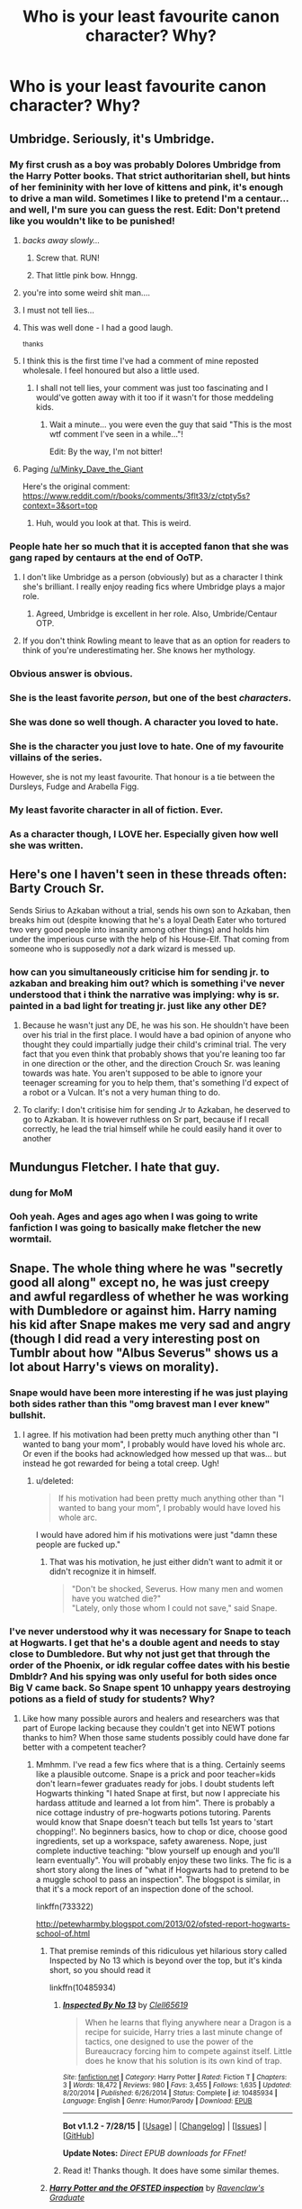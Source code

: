 #+TITLE: Who is your least favourite canon character? Why?

* Who is your least favourite canon character? Why?
:PROPERTIES:
:Score: 17
:DateUnix: 1439921684.0
:DateShort: 2015-Aug-18
:FlairText: Discussion
:END:

** Umbridge. Seriously, it's Umbridge.
:PROPERTIES:
:Author: Magnive
:Score: 58
:DateUnix: 1439923815.0
:DateShort: 2015-Aug-18
:END:

*** My first crush as a boy was probably Dolores Umbridge from the Harry Potter books. That strict authoritarian shell, but hints of her femininity with her love of kittens and pink, it's enough to drive a man wild. Sometimes I like to pretend I'm a centaur... and well, I'm sure you can guess the rest. Edit: Don't pretend like you wouldn't like to be punished!
:PROPERTIES:
:Author: pokefinder2
:Score: 48
:DateUnix: 1439924498.0
:DateShort: 2015-Aug-18
:END:

**** /backs away slowly.../
:PROPERTIES:
:Score: 55
:DateUnix: 1439925113.0
:DateShort: 2015-Aug-18
:END:

***** Screw that. RUN!
:PROPERTIES:
:Author: Ruljinn
:Score: 26
:DateUnix: 1439925294.0
:DateShort: 2015-Aug-18
:END:


***** That little pink bow. Hnngg.
:PROPERTIES:
:Author: pokefinder2
:Score: 11
:DateUnix: 1439925435.0
:DateShort: 2015-Aug-18
:END:


**** you're into some weird shit man....
:PROPERTIES:
:Author: daoudalqasir
:Score: 16
:DateUnix: 1439925324.0
:DateShort: 2015-Aug-18
:END:


**** I must not tell lies...
:PROPERTIES:
:Author: perverted_spelunker
:Score: 9
:DateUnix: 1439935973.0
:DateShort: 2015-Aug-19
:END:


**** This was well done - I had a good laugh.

^{thanks}
:PROPERTIES:
:Author: eventually_i_will
:Score: 9
:DateUnix: 1439925079.0
:DateShort: 2015-Aug-18
:END:


**** I think this is the first time I've had a comment of mine reposted wholesale. I feel honoured but also a little used.
:PROPERTIES:
:Author: Minky_Dave_the_Giant
:Score: 8
:DateUnix: 1439974284.0
:DateShort: 2015-Aug-19
:END:

***** I shall not tell lies, your comment was just too fascinating and I would've gotten away with it too if it wasn't for those meddeling kids.
:PROPERTIES:
:Author: pokefinder2
:Score: 1
:DateUnix: 1439974625.0
:DateShort: 2015-Aug-19
:END:

****** Wait a minute... you were even the guy that said "This is the most wtf comment I've seen in a while..."!

Edit: By the way, I'm not bitter!
:PROPERTIES:
:Author: Minky_Dave_the_Giant
:Score: 4
:DateUnix: 1439975706.0
:DateShort: 2015-Aug-19
:END:


**** Paging [[/u/Minky_Dave_the_Giant]]

Here's the original comment: [[https://www.reddit.com/r/books/comments/3flt33/z/ctpty5s?context=3&sort=top]]
:PROPERTIES:
:Score: 1
:DateUnix: 1439961307.0
:DateShort: 2015-Aug-19
:END:

***** Huh, would you look at that. This is weird.
:PROPERTIES:
:Author: Minky_Dave_the_Giant
:Score: 3
:DateUnix: 1439974317.0
:DateShort: 2015-Aug-19
:END:


*** People hate her so much that it is accepted fanon that she was gang raped by centaurs at the end of OoTP.
:PROPERTIES:
:Author: PsychoGeek
:Score: 16
:DateUnix: 1439924699.0
:DateShort: 2015-Aug-18
:END:

**** I don't like Umbridge as a person (obviously) but as a character I think she's brilliant. I really enjoy reading fics where Umbridge plays a major role.
:PROPERTIES:
:Score: 20
:DateUnix: 1439925087.0
:DateShort: 2015-Aug-18
:END:

***** Agreed, Umbridge is excellent in her role. Also, Umbride/Centaur OTP.
:PROPERTIES:
:Author: PsychoGeek
:Score: 11
:DateUnix: 1439925419.0
:DateShort: 2015-Aug-18
:END:


**** If you don't think Rowling meant to leave that as an option for readers to think of you're underestimating her. She knows her mythology.
:PROPERTIES:
:Author: cavelioness
:Score: 3
:DateUnix: 1439951125.0
:DateShort: 2015-Aug-19
:END:


*** Obvious answer is obvious.
:PROPERTIES:
:Author: MagisterPita
:Score: 7
:DateUnix: 1439923980.0
:DateShort: 2015-Aug-18
:END:


*** She is the least favorite /person/, but one of the best /characters/.
:PROPERTIES:
:Author: turbinicarpus
:Score: 8
:DateUnix: 1439946509.0
:DateShort: 2015-Aug-19
:END:


*** She was done so well though. A character you loved to hate.
:PROPERTIES:
:Author: ItsthelifeIchose
:Score: 5
:DateUnix: 1439952668.0
:DateShort: 2015-Aug-19
:END:


*** She is the character you just love to hate. One of my favourite villains of the series.

However, she is not my least favourite. That honour is a tie between the Dursleys, Fudge and Arabella Figg.
:PROPERTIES:
:Author: darklooshkin
:Score: 3
:DateUnix: 1439979830.0
:DateShort: 2015-Aug-19
:END:


*** My least favorite character in all of fiction. Ever.
:PROPERTIES:
:Author: LocalMadman
:Score: 1
:DateUnix: 1439994047.0
:DateShort: 2015-Aug-19
:END:


*** As a character though, I LOVE her. Especially given how well she was written.
:PROPERTIES:
:Score: 1
:DateUnix: 1440245026.0
:DateShort: 2015-Aug-22
:END:


** Here's one I haven't seen in these threads often: Barty Crouch Sr.

Sends Sirius to Azkaban without a trial, sends his own son to Azkaban, then breaks him out (despite knowing that he's a loyal Death Eater who tortured two very good people into insanity among other things) and holds him under the imperious curse with the help of his House-Elf. That coming from someone who is supposedly /not/ a dark wizard is messed up.
:PROPERTIES:
:Author: BigFatNo
:Score: 24
:DateUnix: 1439935379.0
:DateShort: 2015-Aug-19
:END:

*** how can you simultaneously criticise him for sending jr. to azkaban and breaking him out? which is something i've never understood that i think the narrative was implying: why is sr. painted in a bad light for treating jr. just like any other DE?
:PROPERTIES:
:Author: zojgruhl
:Score: 9
:DateUnix: 1439955829.0
:DateShort: 2015-Aug-19
:END:

**** Because he wasn't just any DE, he was his son. He shouldn't have been over his trial in the first place. I would have a bad opinion of anyone who thought they could impartially judge their child's criminal trial. The very fact that you even think that probably shows that you're leaning too far in one direction or the other, and the direction Crouch Sr. was leaning towards was hate. You aren't supposed to be able to ignore your teenager screaming for you to help them, that's something I'd expect of a robot or a Vulcan. It's not a very human thing to do.
:PROPERTIES:
:Author: cavelioness
:Score: 7
:DateUnix: 1439964114.0
:DateShort: 2015-Aug-19
:END:


**** To clarify: I don't critisise him for sending Jr to Azkaban, he deserved to go to Azkaban. It is however ruthless on Sr part, because if I recall correctly, he lead the trial himself while he could easily hand it over to another
:PROPERTIES:
:Author: BigFatNo
:Score: 5
:DateUnix: 1439980822.0
:DateShort: 2015-Aug-19
:END:


** Mundungus Fletcher. I hate that guy.
:PROPERTIES:
:Author: Aidenk77
:Score: 22
:DateUnix: 1439922601.0
:DateShort: 2015-Aug-18
:END:

*** dung for MoM
:PROPERTIES:
:Author: zojgruhl
:Score: 5
:DateUnix: 1439956530.0
:DateShort: 2015-Aug-19
:END:


*** Ooh yeah. Ages and ages ago when I was going to write fanfiction I was going to basically make fletcher the new wormtail.
:PROPERTIES:
:Author: AcesCharles5
:Score: 3
:DateUnix: 1439998665.0
:DateShort: 2015-Aug-19
:END:


** Snape. The whole thing where he was "secretly good all along" except no, he was just creepy and awful regardless of whether he was working with Dumbledore or against him. Harry naming his kid after Snape makes me very sad and angry (though I did read a very interesting post on Tumblr about how "Albus Severus" shows us a lot about Harry's views on morality).
:PROPERTIES:
:Author: ptrst
:Score: 48
:DateUnix: 1439926278.0
:DateShort: 2015-Aug-19
:END:

*** Snape would have been more interesting if he was just playing both sides rather than this "omg bravest man I ever knew" bullshit.
:PROPERTIES:
:Author: MusubiKazesaru
:Score: 24
:DateUnix: 1439927743.0
:DateShort: 2015-Aug-19
:END:

**** I agree. If his motivation had been pretty much anything other than "I wanted to bang your mom", I probably would have loved his whole arc. Or even if the books had acknowledged how messed up that was... but instead he got rewarded for being a total creep. Ugh!
:PROPERTIES:
:Author: ptrst
:Score: 21
:DateUnix: 1439929393.0
:DateShort: 2015-Aug-19
:END:

***** u/deleted:
#+begin_quote
  If his motivation had been pretty much anything other than "I wanted to bang your mom", I probably would have loved his whole arc.
#+end_quote

I would have adored him if his motivations were just "damn these people are fucked up."
:PROPERTIES:
:Score: 8
:DateUnix: 1439936070.0
:DateShort: 2015-Aug-19
:END:

****** That was his motivation, he just either didn't want to admit it or didn't recognize it in himself.

#+begin_quote
  "Don't be shocked, Severus. How many men and women have you watched die?"\\
  "Lately, only those whom I could not save," said Snape.
#+end_quote
:PROPERTIES:
:Author: cavelioness
:Score: 9
:DateUnix: 1439965085.0
:DateShort: 2015-Aug-19
:END:


*** I've never understood why it was necessary for Snape to teach at Hogwarts. I get that he's a double agent and needs to stay close to Dumbledore. But why not just get that through the order of the Phoenix, or idk regular coffee dates with his bestie Dmbldr? And his spying was only useful for both sides once Big V came back. So Snape spent 10 unhappy years destroying potions as a field of study for students? Why?
:PROPERTIES:
:Score: 16
:DateUnix: 1439930877.0
:DateShort: 2015-Aug-19
:END:

**** Like how many possible aurors and healers and researchers was that part of Europe lacking because they couldn't get into NEWT potions thanks to him? When those same students possibly could have done far better with a competent teacher?
:PROPERTIES:
:Author: girlikecupcake
:Score: 17
:DateUnix: 1439933187.0
:DateShort: 2015-Aug-19
:END:

***** Mmhmm. I've read a few fics where that is a thing. Certainly seems like a plausible outcome. Snape is a prick and poor teacher=kids don't learn=fewer graduates ready for jobs. I doubt students left Hogwarts thinking "I hated Snape at first, but now I appreciate his hardass attitude and learned a lot from him". There is probably a nice cottage industry of pre-hogwarts potions tutoring. Parents would know that Snape doesn't teach but tells 1st years to 'start chopping!'. No beginners basics, how to chop or dice, choose good ingredients, set up a workspace, safety awareness. Nope, just complete inductive teaching: "blow yourself up enough and you'll learn eventually". You will probably enjoy these two links. The fic is a short story along the lines of "what if Hogwarts had to pretend to be a muggle school to pass an inspection". The blogspot is similar, in that it's a mock report of an inspection done of the school.

linkffn(733322)

[[http://petewharmby.blogspot.com/2013/02/ofsted-report-hogwarts-school-of.html]]
:PROPERTIES:
:Score: 14
:DateUnix: 1439934671.0
:DateShort: 2015-Aug-19
:END:

****** That premise reminds of this ridiculous yet hilarious story called Inspected by No 13 which is beyond over the top, but it's kinda short, so you should read it

linkffn(10485934)
:PROPERTIES:
:Author: nitrous2401
:Score: 13
:DateUnix: 1439944909.0
:DateShort: 2015-Aug-19
:END:

******* [[http://www.fanfiction.net/s/10485934/1/][*/Inspected By No 13/*]] by [[https://www.fanfiction.net/u/1298529/Clell65619][/Clell65619/]]

#+begin_quote
  When he learns that flying anywhere near a Dragon is a recipe for suicide, Harry tries a last minute change of tactics, one designed to use the power of the Bureaucracy forcing him to compete against itself. Little does he know that his solution is its own kind of trap.
#+end_quote

^{/Site/: [[http://www.fanfiction.net/][fanfiction.net]] *|* /Category/: Harry Potter *|* /Rated/: Fiction T *|* /Chapters/: 3 *|* /Words/: 18,472 *|* /Reviews/: 980 *|* /Favs/: 3,455 *|* /Follows/: 1,635 *|* /Updated/: 8/20/2014 *|* /Published/: 6/26/2014 *|* /Status/: Complete *|* /id/: 10485934 *|* /Language/: English *|* /Genre/: Humor/Parody *|* /Download/: [[http://www.p0ody-files.com/ff_to_ebook/mobile/makeEpub.php?id=10485934][EPUB]]}

--------------

*Bot v1.1.2 - 7/28/15* *|* [[[https://github.com/tusing/reddit-ffn-bot/wiki/Usage][Usage]]] | [[[https://github.com/tusing/reddit-ffn-bot/wiki/Changelog][Changelog]]] | [[[https://github.com/tusing/reddit-ffn-bot/issues/][Issues]]] | [[[https://github.com/tusing/reddit-ffn-bot/][GitHub]]]

*Update Notes:* /Direct EPUB downloads for FFnet!/
:PROPERTIES:
:Author: FanfictionBot
:Score: 6
:DateUnix: 1439944948.0
:DateShort: 2015-Aug-19
:END:


******* Read it! Thanks though. It does have some similar themes.
:PROPERTIES:
:Score: 1
:DateUnix: 1439995460.0
:DateShort: 2015-Aug-19
:END:


****** [[http://www.fanfiction.net/s/733322/1/][*/Harry Potter and the OFSTED inspection/*]] by [[https://www.fanfiction.net/u/179278/Ravenclaw-s-Graduate][/Ravenclaw's Graduate/]]

#+begin_quote
  In his sixth year at Hogwarts, Harry is faced with an evil greater than any he has seen before, an evil so huge that all wizards, whatever their loyalties, must band together to survive it... COMPLETE!
#+end_quote

^{/Site/: [[http://www.fanfiction.net/][fanfiction.net]] *|* /Category/: Harry Potter *|* /Rated/: Fiction K *|* /Chapters/: 13 *|* /Words/: 24,738 *|* /Reviews/: 123 *|* /Favs/: 55 *|* /Follows/: 6 *|* /Updated/: 5/9/2002 *|* /Published/: 4/21/2002 *|* /Status/: Complete *|* /id/: 733322 *|* /Language/: English *|* /Genre/: Humor *|* /Download/: [[http://www.p0ody-files.com/ff_to_ebook/mobile/makeEpub.php?id=733322][EPUB]]}

--------------

*Bot v1.1.2 - 7/28/15* *|* [[[https://github.com/tusing/reddit-ffn-bot/wiki/Usage][Usage]]] | [[[https://github.com/tusing/reddit-ffn-bot/wiki/Changelog][Changelog]]] | [[[https://github.com/tusing/reddit-ffn-bot/issues/][Issues]]] | [[[https://github.com/tusing/reddit-ffn-bot/][GitHub]]]

*Update Notes:* /Direct EPUB downloads for FFnet!/
:PROPERTIES:
:Author: FanfictionBot
:Score: 5
:DateUnix: 1439934740.0
:DateShort: 2015-Aug-19
:END:


****** I'll check them both out, they sound interesting.
:PROPERTIES:
:Author: girlikecupcake
:Score: 3
:DateUnix: 1439938010.0
:DateShort: 2015-Aug-19
:END:


**** Why does Binns spend hundreds (or however many) of years doing the same thing to History of Magic? Why don't they just rename DADA and split it up into different classes (dark animals into Care and Keeping, then name a class "Counters to Offensive Spells" or something) to get rid of the curse?

It's because Dumbledore is a crap administrator. A brilliant wizard I'm sure, but he's too focused on whatever else to really run that school efficiently, or care about people's lives that he's destroying. He wanted Snape close to him, it doesn't seem like Snape wanted to be teaching.
:PROPERTIES:
:Author: cavelioness
:Score: 5
:DateUnix: 1439951807.0
:DateShort: 2015-Aug-19
:END:

***** As for the curse, I'm not sure that's possible. Magic, and a curse, isn't just "curse the position of DADA", I would think it's more like "curse anyone at Hogwarts with the intention of teaching DADA".

I would think that in fifty years, they've tried renaming the course, moving classrooms, having multiple teachers etc.
:PROPERTIES:
:Score: 7
:DateUnix: 1439959972.0
:DateShort: 2015-Aug-19
:END:

****** You would think, but no one ever mentions anything like that. Ever. Given the evidence of the books it seems more probable Dumbledore tried to cover up that there was a curse at all and just kept tricking people, calling in favors, or getting desperate people like Lupin for the position.
:PROPERTIES:
:Author: cavelioness
:Score: 5
:DateUnix: 1439963583.0
:DateShort: 2015-Aug-19
:END:


***** Agreed. And I think there were other ways that Snape could have been kept close to Dumble without having to teach at the school.
:PROPERTIES:
:Score: 2
:DateUnix: 1439993672.0
:DateShort: 2015-Aug-19
:END:


*** Link to the tumblr post pls. I would like to read that.
:PROPERTIES:
:Author: UndeadBBQ
:Score: 4
:DateUnix: 1439928235.0
:DateShort: 2015-Aug-19
:END:

**** Probably [[http://not-the-very-button.tumblr.com/post/100030680138/sometimes-i-think-that-maybe-harry-naming-his][this]]?
:PROPERTIES:
:Author: canaki17
:Score: 8
:DateUnix: 1439932333.0
:DateShort: 2015-Aug-19
:END:


*** I think he definitely redeemed himself. Which imo makes him/his life neutral. He cancelled out being a total asshole to everyone around him because someone who never loved him romantically married someone else.

Like i'd like to hope that if my black best friend fell in love with someone I hated I wouldn't join the KKK.
:PROPERTIES:
:Score: 7
:DateUnix: 1439927822.0
:DateShort: 2015-Aug-19
:END:

**** I feel like you're being sarcastic, but really I'm just confused.
:PROPERTIES:
:Author: elemonated
:Score: 2
:DateUnix: 1439932948.0
:DateShort: 2015-Aug-19
:END:

***** I was making a comparison to Snape who fell in love with a muggle born and after she spurned his love he joined the magical KKK and spent the next few years trying to exterminate muggleborns...
:PROPERTIES:
:Score: 4
:DateUnix: 1439933388.0
:DateShort: 2015-Aug-19
:END:

****** Well yeah, so my question is: Is that comparison sarcastic, because obviously no sane person would go to that drastic measure, or I don't know, I'm actually still confused >.<
:PROPERTIES:
:Author: elemonated
:Score: 1
:DateUnix: 1439934018.0
:DateShort: 2015-Aug-19
:END:

******* Well, yes, of course no sane or decent person would do something like that. But that IS basically what Snape did. Which sort of suggests he is neither sane nor decent... I believe that is the point AWookieeFromKashyyyk was making.

Though, of course, Snape was already heading down that path. Which is why it's a little strange to me that people think Lily was so mean for not forgiving him for one little slip of the tongue, or whatever. It wasn't one little slip of the tongue. It was the last straw. She let things go and supported him for years and years, as he associated with people who thought she deserved to die. I think she was a far better friend to him than he deserved, actually! Obviously she forgave a lot of Snape because he was her first wizarding friend, but at a certain point, you have to take a stand, and when your BFF, who spends all his time with people who think you are less than human and is slowly being recruited into an organization that MURDERS people like you and your family screams a racial slur at you when you're just trying to help him... I think that time has come.

It's funny, even SNAPE doesn't think that what he did was acceptable (that's why it is his worst memory). But fandom seems ready to throw him a parade for it half the time...
:PROPERTIES:
:Author: druzec
:Score: 3
:DateUnix: 1439946522.0
:DateShort: 2015-Aug-19
:END:


****** He didn't do that as revenge, his abusive dad was a muggle so presumably he hated them because of that already and literally every single other friend he had was joining up. After he drove Lily away he didn't really have any concrete reason to struggle against the tide.
:PROPERTIES:
:Author: cavelioness
:Score: 1
:DateUnix: 1439984634.0
:DateShort: 2015-Aug-19
:END:

******* "Cool motive, still murder"
:PROPERTIES:
:Score: 2
:DateUnix: 1439989725.0
:DateShort: 2015-Aug-19
:END:


*** Harry naming his child Albus Severus goes to show how messed up Hary is in his head.
:PROPERTIES:
:Author: ryanvdb
:Score: 6
:DateUnix: 1439934901.0
:DateShort: 2015-Aug-19
:END:

**** The name Tom Vernon would likely be given to a third son...
:PROPERTIES:
:Author: hovercraft_of_eels
:Score: 9
:DateUnix: 1439963742.0
:DateShort: 2015-Aug-19
:END:

***** I wish I could remember the fanfic but there's one where they're all grown up and Ginny is pregnant and they're running through names and of course they're the names of dead people and Ginny has the line about how they might even choose a name that has no connection to some one who died and Harry's all (jokingly): "that's crazy talk, dear"
:PROPERTIES:
:Author: AcesCharles5
:Score: 2
:DateUnix: 1440001468.0
:DateShort: 2015-Aug-19
:END:


*** Snape is my favorite character and always has been - from the entire series. Lol!

I'm not trying to change anyone's mind on him, I just want to share why I like him:

He was not a terrible person. He was a man who never allowed himself to heal.

He was raised in an abusive, harsh environment. He never received support or love except from one person whom he loved more than anything, and whom he ruined any chance he had with her. Yes, there are other characters in the series who suffer and who become better, even great people. Snape isn't one of them - he is himself. Not everyone can get over things which have deeply wounded them. Time doesn't heal all wounds.

People can be in the same situation, but because people are individuals, that same situation will have many different outcomes. Snape's destiny was of his own molding, his own making.

He is an excellent example of a character who is on the side of good, but not necessarily a good person.

Severus was a deeply flawed, complex, contradictory individual. He had his horrible side and his great side. He was a mixture, a clash of the best and the worst. He was two sides of the same coin; light and darkness, night and day.

He was a bully...and a savior.

He was a traitor...he was loyalty defined.

He was petty...he was just.

He was selfish...he sacrificed.

He was cruelty...he was honor.

He loathed for years...he loved for a lifetime.

My favorite character from the whole series and a character I undoubtedly feel immense pity for and who I really love, flaws and all. Truly a great character.
:PROPERTIES:
:Score: 5
:DateUnix: 1439932322.0
:DateShort: 2015-Aug-19
:END:

**** His background does not excuse his actions, though. It might help /explain/, but that doesn't make it okay. He's certainly a great character, just not a /good/ person in my opinion. Being both good and bad doesn't make someone neutral.

#+begin_quote
  He is an excellent example of a character who is on the side of good, but not necessarily a good person
#+end_quote

Precisely!
:PROPERTIES:
:Author: girlikecupcake
:Score: 10
:DateUnix: 1439933372.0
:DateShort: 2015-Aug-19
:END:

***** "Cool motive. Still murder."
:PROPERTIES:
:Score: 7
:DateUnix: 1439966543.0
:DateShort: 2015-Aug-19
:END:

****** Prettttty much. I swear I have to sit down and finally watch that show at some point.
:PROPERTIES:
:Author: girlikecupcake
:Score: 1
:DateUnix: 1439967786.0
:DateShort: 2015-Aug-19
:END:


***** I think part of what makes Snape a good character, though, is that he's actually a somewhat realistic person in certain regards. I think people tend to just see Snape being mean to students as a sign that he's just an asshole, but think about it: he absolutely hates children, and he hates teaching. He was essentially blackmailed into taking the position by Dumbledore. Wouldn't you be an asshole and do your job poorly if you absolutely hated it and were being forced to do it for the rest of your life?

You're right. The way he acts isn't /good/. But its realistic, unlike pretty much every other protagonist's actions and motivations.
:PROPERTIES:
:Author: that_big_negro
:Score: 7
:DateUnix: 1439937007.0
:DateShort: 2015-Aug-19
:END:

****** That's an interesting way to look at it, and its another of those things that helps to explain the situation. I think it's slightly over the top if we're thinking realistically, but it does seem more genuine.

Though honestly, I've had jobs I hated dealing with people I didn't like, and I didn't treat people awfully. I think the lack of any real consequences encouraged his behavior to an extent. I /would/ have called people out on their crap if it wouldn't have gotten me fired. But be an asshole? I doubt it.
:PROPERTIES:
:Author: girlikecupcake
:Score: 4
:DateUnix: 1439937911.0
:DateShort: 2015-Aug-19
:END:

******* If anything I try and be as nice as possible to people like that IRL. You should always think about the consequences of your actions and if a teacher tried to act like Snape does, well they would be in a lot of trouble.
:PROPERTIES:
:Author: HollowBetrayer
:Score: 5
:DateUnix: 1439944281.0
:DateShort: 2015-Aug-19
:END:

******** But as far as Snape is concerned, his life doesn't really have meaning anymore.
:PROPERTIES:
:Author: psi567
:Score: 2
:DateUnix: 1439963277.0
:DateShort: 2015-Aug-19
:END:


**** He's one of my favorites too, he's the traditional tragic hero Ala Shakespeare. Tragic flaw? Pride.
:PROPERTIES:
:Author: Jared_Dirac
:Score: 5
:DateUnix: 1439950406.0
:DateShort: 2015-Aug-19
:END:


**** Snape might not have been likeable, but he may have been the most well written character in the series.
:PROPERTIES:
:Score: 6
:DateUnix: 1439934915.0
:DateShort: 2015-Aug-19
:END:

***** I think Dumbledore stands head and shoulders above him. They've very similar arcs but Dumbledore's is far more realistic and just nicer.
:PROPERTIES:
:Score: 5
:DateUnix: 1439936136.0
:DateShort: 2015-Aug-19
:END:

****** Far more realistic? It was hardly developed.
:PROPERTIES:
:Author: Karinta
:Score: 3
:DateUnix: 1439947470.0
:DateShort: 2015-Aug-19
:END:

******* Neither was Snape. He had an entire redemption arc crammed into the story in the eleventh hour. All those memories are supposed to erase all the shit he pulled because he loved Lily? Bullshit.

Dumbledore at least had his experience with Grindlewald and his sister to define him. Those are real, painful and eternal life experiences. Snape just never grew up.
:PROPERTIES:
:Score: 5
:DateUnix: 1439947973.0
:DateShort: 2015-Aug-19
:END:

******** u/Karinta:
#+begin_quote
  Those are real, painful and eternal life experiences.
#+end_quote

They came from his mouth in one of the final chapters. We saw absolutely no hints of these occurrences in the previous books. It was, like the Deathly Hallows, a total ass pull in the seventh book, meant to wrap up the plot somehow; a more skilled writer would've worked in clues throughout the series. Snape's crap, while being inexcusable on many levels, at least had foreshadowing in the fifth and sixth books.
:PROPERTIES:
:Author: Karinta
:Score: 4
:DateUnix: 1439949667.0
:DateShort: 2015-Aug-19
:END:

********* RDumbledore is just as well foreshadowed...Snape isn't really...if anything that foreshadowing you're talking about with Snape is just more and more shit that he pulled that is suddenly supposed to be seen in a different light later.
:PROPERTIES:
:Score: 1
:DateUnix: 1439949963.0
:DateShort: 2015-Aug-19
:END:

********** Since when was the Dumbledore thing well-foreshadowed? I honestly don't recall any instances of JKR hinting to us, "Dumbledore has had some crazy stuff happen in his past", until the beginning of DH.
:PROPERTIES:
:Author: Karinta
:Score: 2
:DateUnix: 1439961868.0
:DateShort: 2015-Aug-19
:END:

*********** The entire Grindlewald adventure was hinted at pretty heavily as was his estranged brother.
:PROPERTIES:
:Score: 1
:DateUnix: 1439983188.0
:DateShort: 2015-Aug-19
:END:

************ u/Karinta:
#+begin_quote
  pretty heavily
#+end_quote

Where?
:PROPERTIES:
:Author: Karinta
:Score: 4
:DateUnix: 1439990958.0
:DateShort: 2015-Aug-19
:END:

************* Every time it's mentioned? I don't have exact references...
:PROPERTIES:
:Score: -1
:DateUnix: 1439995087.0
:DateShort: 2015-Aug-19
:END:


******** but the redemption was more of a revelation of actions he was already taking. and they run parallel to his being a jerk, not counter to them. and estranging your best friend because you were misguided and opting to redeem yourself from that is a 'real, painful, eternal life experience'
:PROPERTIES:
:Author: zojgruhl
:Score: 1
:DateUnix: 1439960429.0
:DateShort: 2015-Aug-19
:END:

********* If that were true he would have changed in some way. His characterisation never does.
:PROPERTIES:
:Score: 1
:DateUnix: 1439967255.0
:DateShort: 2015-Aug-19
:END:

********** it very clearly does

#+begin_quote
  Dumbledore opened his eyes. Snape looked horrified.

  “You have kept him alive so that he can die at the right moment?”

  “Don't be shocked, Severus. How many men and women have you watched die?”

  “Lately, only those whom I could not save,” said Snape.

  “Although [Dumbledore] seems to be so benign for six books, he's quite a Machiavellian figure, really. He's been pulling a lot of strings. Harry has been his puppet,” she explained. “When Snape says to Dumbledore [toward the end of 'Hallows'], 'We've been protecting [Harry] so he could die at the right moment' --- I don't think in book one you would have ever envisioned a moment where your sympathy would be with Snape rather than Dumbledore.”

  “Headmaster! They are camping in the Forest of Dean! The Mudblood ---”

  “Do not use that word!”
#+end_quote

i can't imagine young!severus saying or doing these things

and really, you can hash this out just using word of god. the thing jkr loathes most is bigotry. she openly states that characters like the dursleys are malfoys are bigoted, points out when they're acting out of self-interest, and treat life callously.

things she's criticised snape for: being a jerk and all iterations things she hasn't: being murderous, a pureblood supremacist, selfish, etc.
:PROPERTIES:
:Author: zojgruhl
:Score: 3
:DateUnix: 1439968750.0
:DateShort: 2015-Aug-19
:END:

*********** u/deleted:
#+begin_quote
  things she's criticised snape for: being a jerk and all iterations things she hasn't: being murderous, a pureblood supremacist, selfish, etc.
#+end_quote

Yeah she's criticised him for an awful lot more than that. Including being creepily obsessed with Lily. Also I don't think it's necessary to outright call him a bigot when he joined the wizarding KKK.
:PROPERTIES:
:Score: 1
:DateUnix: 1439983343.0
:DateShort: 2015-Aug-19
:END:

************ you're making things up at this point.

#+begin_quote
  Because even though he did love and he loved very deeply and he was very brave, both qualities that *I admire above anything else.* He was bitter and he was vindictive... but right at the very very end, he did, as your question acknowledges, acheive a kind of peace together and I tried to show that in the epilogue.
#+end_quote
:PROPERTIES:
:Author: zojgruhl
:Score: 1
:DateUnix: 1439986160.0
:DateShort: 2015-Aug-19
:END:

************* So you're going to ignore the interview where she states no one should ever be with someone like Snape?
:PROPERTIES:
:Score: 1
:DateUnix: 1439989708.0
:DateShort: 2015-Aug-19
:END:

************** ...which was before the conclusion of the series and the lily reveal? and obviously said semi-facetiously to steer the conversation away from snape+romance. and the trend was just a point blank 'he's a jerk, so don't discuss snape and romance'. she's repeatedly said similar things 'scolding' girls for fancying draco, yet obviously wrote him a wife in canon, and both in canon and using her own words speaks highly of his affection for lily
:PROPERTIES:
:Author: zojgruhl
:Score: 1
:DateUnix: 1439993568.0
:DateShort: 2015-Aug-19
:END:

*************** No it was post-Lily...hence the reference to Lily not loving him...
:PROPERTIES:
:Score: 1
:DateUnix: 1439994595.0
:DateShort: 2015-Aug-19
:END:


***** ehhh, he wasn't that well written, though he was, at least to me, the most interesting. how he was executed was clunky at times
:PROPERTIES:
:Author: zojgruhl
:Score: 0
:DateUnix: 1439964161.0
:DateShort: 2015-Aug-19
:END:


**** I absolutely agree! Although, I wonder about the love part. I think maybe his love for Lily very quickly turned to obsession and selfish desire. I think love was always going to be a tough emotion for Snape given his childhood.
:PROPERTIES:
:Author: AcesCharles5
:Score: 2
:DateUnix: 1440000511.0
:DateShort: 2015-Aug-19
:END:


**** I think my issue with him is that every good thing he did was motivated by a bad one.

#+begin_quote
  He loathed for years...he loved for a lifetime.
#+end_quote

Yeah i'm calling you out on this one. It's cute but he loathed more than he ever loved.
:PROPERTIES:
:Score: 5
:DateUnix: 1439936242.0
:DateShort: 2015-Aug-19
:END:

***** u/deleted:
#+begin_quote
  It's cute but he loathed more than he ever loved.
#+end_quote

I can't say I agree.

I feel that he didn't do either one more than the other - like everything else in his life, his loathing and his love were balanced. A contradictory pair if you will, like everything else in his life. He was never one thing or the other, not more or less either. He was a perpetual mix of good and bad, right and wrong. Black and white.

While contrary and paradoxical, at the same time his emotions are balanced like I showed in my first post.

He was too complex to be one thing and not the other. Everything in his life was equally balanced and opposing.

His relationship with Harry was like this too:

He loathed Harry because Harry is James' son.

He protected him because he is Lily's child.

He tormented Harry because his father had tormented him.

He kept Harry safe because his mother was the love of his life.

He wasn't nice about it at all; he was cruel and mean and vicious...and yet, to be faced with the face of the man who bullied you for years in school and at the same time, to look into the eyes everyday of the one who you loved more than life itself isn't easy. Not many would do so. Again, Snape is caught in-between like always.

Even this is a contradiction.
:PROPERTIES:
:Score: 1
:DateUnix: 1439937868.0
:DateShort: 2015-Aug-19
:END:

****** u/deleted:
#+begin_quote
  His relationship with Harry was like this too:
#+end_quote

I agree.

What about his relationship with Neville though?

He loathed him and tortured him because /he wished Voldemort had gone after him rather than Lily/. Actually he treats anyone who isn' a Slytherin like shit.

How about Sirius and Lupin?

Where's the duality loathe/love in outing Lupin as a werewolf?

What about literally /anyone/ who isn't Harry?

He is filled with bitterness, regret and most of all hatred. The only person he gives a damn about is Lily, that's not balance that's obsession.

#+begin_quote
  to be faced with the face of the man who bullied you for years in school and at the same time, to look into the eyes everyday of the one who you loved more than life itself isn't easy. Not many would do so.
#+end_quote

Actually most people would and they wouldn't take out their decade old feelings on an innocent eleven year old.

Also I don't mean to be a dick but your point would come across a lot stronger if you weren't trying to describe him like a poem.
:PROPERTIES:
:Score: 7
:DateUnix: 1439938283.0
:DateShort: 2015-Aug-19
:END:

******* I think we can all agree no matter the reasoning you can think up Snape is a complete twat and is a terrible person, with rare moments of decency.

I know a few people whose parents hated them and subsequently grew up without a parents love, they don't act like Snape. In fact they are some of the nicest people I know because they don't want others to feel the way they did.
:PROPERTIES:
:Author: HollowBetrayer
:Score: 6
:DateUnix: 1439944610.0
:DateShort: 2015-Aug-19
:END:

******** u/deleted:
#+begin_quote
  I think we can all agree no matter the reasoning you can think up Snape is a complete twat and is a terrible person, with rare moments of decency.
#+end_quote

Apparently not if you read some of the replies i've gotten...
:PROPERTIES:
:Score: 3
:DateUnix: 1439983410.0
:DateShort: 2015-Aug-19
:END:


******* The way he treats Neville is 100% the negative side of his (Snape's) personality. There is no justification in it, it is bullying plain and simple. It started off because Neville was incompetent in Potions - but in no way does that make Snape's attitude to him alright or acceptable in any way.

Sirius...

Sirius was a bully to Snape for years along with the rest of the M. gang. Every year Snape was at Hogwarts, Sirius and Co. bullied him. Sirius even says in the 5th book to Harry "Snape was a special case..." Even later as an adult, the loathing between Sirius and Snape is fully reciprocated - they cannot stand each other. Snape treats Sirius badly; in turn, Sirius does the same.

Lupin - yeah, I'm never going to defend Snape outing Lupin's condition to everyone and getting him fired. Then again, he did make Lupin the werewolf potion through the entire school year despite loathing the man - to Snape, Lupin was never going to be a separate person from when he was in the Marauders. Even though Lupin (from what we've seen) didn't bull Snape...he didn't stand up for him either. Lupin is the representation of those years of bullying to Snape and Snape could never seen him as anything but. He never forgave Lupin and never cared for him.

Not true though. He has a basically cordial relationship with the staff. He's alright with Dumbledore as well, though his relationship with the man remains complex. He's not a friendly, open person by nature. He's reserved and an asshole. He's not going to go head over heels with anyone and doesn't want to either.

As for Lily...

Is it so hard to believe that a person can love someone, and stay in love with them regardless of anything? Lily was the only good thing in Snape's life. He came from an abusive family, was dirt poor and had no friends. She was there for him. At Hogwarts he was unpopular, bullied and "the outcast". She again, was there for him.

Come now, even JK Rowling herself stated that Snape's feelings for Lily were not an obsession - he really loved her. Someone on tumblr just posted that with the link the other day - if I can find it, I'll link it to you.

I've addressed the contradictory, duality of Snape's nature in my very first post. All these things you've posted about him while true, are all part of that contrary personality.

/Not everyone can get over things which have deeply wounded them. Time doesn't heal all wounds./

/People can be in the same situation, but because people are individuals, that same situation will have many different outcomes. Snape's destiny was of his own molding, his own making./

It all comes down to the choices Snape made (continued to make) and how conflicting his personality was. Everything you and I have said are all part of that.
:PROPERTIES:
:Score: 4
:DateUnix: 1439945196.0
:DateShort: 2015-Aug-19
:END:

******** There's a saying that the same water that hardens an egg softens a potato.
:PROPERTIES:
:Author: midasgoldentouch
:Score: 2
:DateUnix: 1439963409.0
:DateShort: 2015-Aug-19
:END:


******** I just don't understand how you're so easy to dismiss his failings and big up his minor good points.

Btw he did not hate Neville for being incompetent, he hated him for not being dead. It's fucking pathetic.

As for Lily, sure he loved her, doesn't mean he's not unhealthily obsessed as well.

Snape doesn't have a conflicting personality, he's a complete scumbag who is so jaded by what happened to him at school he spends the rest of his life living stuck in that time. Which is excellently contrasted by Sirius who was forced to do so by are mentors.
:PROPERTIES:
:Score: -2
:DateUnix: 1439947768.0
:DateShort: 2015-Aug-19
:END:

********* there's nothing to suggest that he hated neville for not being the chosen one, that's something people propagate. also he didn't 'hate' neville. i think you're overestimating how much he gives a fuck. he's just, casually, a jerk. if that proves he's filled with 'hatred', then his favouring and emotional support of the slytherins shows he's 'filled with love and affection'
:PROPERTIES:
:Author: zojgruhl
:Score: 4
:DateUnix: 1439961029.0
:DateShort: 2015-Aug-19
:END:

********** I think he pretty clearly hated Neville. Neville is a kid who's parents were tortured into insanity and yet his biggest fear is Snape. That doesn't happen if your just a bit of a jerk.

#+begin_quote
  emotional support of the slytherins
#+end_quote

Fanon. Far more so than the Neville thing because with Neville that's just literary interpretation. Snape is never shown to support anyone outside 'helping' Draco in HBP and being horrendously biased and showing Slytherins it's okay to bully.
:PROPERTIES:
:Score: 0
:DateUnix: 1439967220.0
:DateShort: 2015-Aug-19
:END:

*********** u/chaosattractor:
#+begin_quote
  Snape is never shown to support anyone outside 'helping' Draco in HBP
#+end_quote

Jesus Christ, he saved the boy's life. You may not like the man but now you're just being willfully blind.
:PROPERTIES:
:Author: chaosattractor
:Score: 2
:DateUnix: 1439967828.0
:DateShort: 2015-Aug-19
:END:

************ I meant more that he pretended to help him complete his task all year when in fact he had his own agenda?

But sure maybe you can show me Snape being a great emotional support then?
:PROPERTIES:
:Score: 0
:DateUnix: 1439968332.0
:DateShort: 2015-Aug-19
:END:

************* ...he was sincerely trying to help him? there was literally no way for him not to, considering the vow. and his own agenda being...sparing draco having to murder dumbledore himself?

#+begin_quote
  Even so, he could not free himself from his conditioning: he repeatedly refused the assistance of Severus Snape, because he was afraid that Snape would attempt to steal his ‘glory'.
#+end_quote

** 
   :PROPERTIES:
   :CUSTOM_ID: section
   :END:

#+begin_quote
  Snape subsequently covered for Draco, lying to Voldemort about Draco lowering his wand prior to his own arrival at the top of the Astronomy Tower; Snape emphasised Draco's skill in introducing the Death Eaters into the school, and cornering Dumbledore for him, Snape, to kill.
#+end_quote

is this a case of the little snape-hater that could
:PROPERTIES:
:Author: zojgruhl
:Score: 2
:DateUnix: 1439970259.0
:DateShort: 2015-Aug-19
:END:

************** Absolutely none of that is emotional support.

Glad to see you've dropped the last random accusation against me and just opened up that you can't stand I don't like Snape.
:PROPERTIES:
:Score: -1
:DateUnix: 1439970745.0
:DateShort: 2015-Aug-19
:END:

*************** 'you're really good at that, draco'

'let me help you, draco'

'draco was super clever and definitely not a failure, i say, as i lie to telepathic snake monster'

and, i don't really care about your opinion of him, though i do think you're grasping. 'i think i can, i think i can'... is the joke
:PROPERTIES:
:Author: zojgruhl
:Score: 1
:DateUnix: 1439971039.0
:DateShort: 2015-Aug-19
:END:

**************** None of those things exist in canon other than "let me help you because i'll die if I don't". Just imagine, Draco might actually have accepted if Snape weren't such a cunt.

#+begin_quote
  i don't really care about your opinion of him
#+end_quote

It /really/ seems like you do.
:PROPERTIES:
:Score: -1
:DateUnix: 1439971244.0
:DateShort: 2015-Aug-19
:END:

***************** u/zojgruhl:
#+begin_quote
  Snape weren't such a cunt.
#+end_quote

** 
   :PROPERTIES:
   :CUSTOM_ID: section
   :END:

#+begin_quote
  Even so, he could not free himself from *his conditioning*: he repeatedly refused the assistance of Severus Snape, because he was afraid that Snape would attempt to steal his ‘glory'.
#+end_quote

he had already agreed to aid draco and kill dumbledore prior to making the vow, and the vow was made by him to cement that promise to narcissa. and we don't even know if the constraints still bound him after dumbledore was killed when he covered for him

and, we're both responding to statements made about a fictional character. qualifiying /why/ is silly. i think your statements are ridiculous, so i'm pointing that out
:PROPERTIES:
:Author: zojgruhl
:Score: 2
:DateUnix: 1439971786.0
:DateShort: 2015-Aug-19
:END:

****************** u/deleted:
#+begin_quote
  we don't even know if the constraints still bound him after dumbledore was killed when he covered for him
#+end_quote

What constraints? When Dumbledore died he had nothing left to fulfil and so abandoned Draco.

Then he took over Hogwarts where he allowed the torture of 11 year olds. Great guy. /s
:PROPERTIES:
:Score: 0
:DateUnix: 1439972019.0
:DateShort: 2015-Aug-19
:END:


*********** how neville responds to snape says more about neville, than what snape thinks of him. just like harry naming his child after snape says more about harry, than what snape thinks of harry.

we don't see all of his interactions as head of house, though the narrative does treat it as a given that the slytherins like and are loyal to him. and i'd say favouring/enabling the slytherins can be read as a show of support, even if not positive. just like the dursleys and malfoys spoil their progeny

#+begin_quote
  He was just telling everyone to look at the perfect way Malfoy had stewed his horned slugs when clouds of acid green smoke and a loud hissing filled the dungeon.

  They walked out onto the field to a tidal wave of noise. Three-quarters of the crowd was wearing scarlet rosettes, waving scarlet flags with the Gryffindor lion upon them, or brandishing banners with slogans like “GO GRYFFINDOR!” and “LIONS FOR THE CUP!” Behind the Slytherin goal posts, however, two hundred people were wearing green; the silver serpent of Slytherin glittered on their flags, and Professor Snape sat in the very front row, wearing green like everyone else, and a very grim smile.
#+end_quote

all of these are vocal and public displays of support
:PROPERTIES:
:Author: zojgruhl
:Score: 1
:DateUnix: 1439968129.0
:DateShort: 2015-Aug-19
:END:

************ u/deleted:
#+begin_quote
  how neville responds to snape says more about neville, than what snape thinks of him.
#+end_quote

It says a lot about Snapes treatment of him.

#+begin_quote
  i'd say favouring/enabling the slytherins can be read as a show of support, even if not positive.
#+end_quote

If it's not positive how is it a good character trait? Also none of the things you mention are to do with Slytherins, it's all him showing off how good /his/ house is and how much better he thinks they are than everyone else.
:PROPERTIES:
:Score: 1
:DateUnix: 1439968439.0
:DateShort: 2015-Aug-19
:END:

************* then harry naming his child after snape means snape loved him? we're talking about how snape feels, personally, about neville. i can casually make an insensitive comment that severely hurts your feelings and not care about or feel strongly about you at all. and even past that is presumption about motivation. he has a vendetta against harry and singles him out during the roll call, whereas he only targets neville when neville messes up in an exceptional way

and we're talking about his emotional landscape. if he's openly and freely supportive, that shows he's willing to be openly and freely supportive. and all of those kids are in slytherin? they're slytherins, ergo he likes them. them being slytherin is a part of their identity. and you can easily use this argument the contextualise his treatment of the non-slyths. it has nothing to do with them, just that they're non-slyth
:PROPERTIES:
:Author: zojgruhl
:Score: 1
:DateUnix: 1439969281.0
:DateShort: 2015-Aug-19
:END:

************** u/deleted:
#+begin_quote
  then harry naming his child after snape means snape loved him?
#+end_quote

No? It shows that he did something that allowed Harry to have great respect for him.

Frankly based on your grammar and the weird assumptions you're making i'm becoming more and more convinced i'm talking to a child.

#+begin_quote
  and we're talking about his emotional landscape. if he's openly and freely supportive, that shows he's willing to be openly and freely supportive. and all of those kids are in slytherin? they're slytherins, ergo he likes them. them being slytherin is a part of their identity. and you can easily use this argument the contextualise his treatment of the non-slyths. it has nothing to do with them, just that they're non-slyth
#+end_quote

What I could make out from this is total bullshit.
:PROPERTIES:
:Score: 1
:DateUnix: 1439970962.0
:DateShort: 2015-Aug-19
:END:

*************** and grammar criticisms are also silly, come on. you typed this:

#+begin_quote
  Neville is a kid who's parents were tortured into insanity and yet his biggest fear is Snape. That doesn't happen if your just a bit of a jerk.
#+end_quote

it should have been 'whose' and 'you're'
:PROPERTIES:
:Author: zojgruhl
:Score: 0
:DateUnix: 1439971876.0
:DateShort: 2015-Aug-19
:END:

**************** Yeah but I know how capital letters work.
:PROPERTIES:
:Score: 1
:DateUnix: 1439971928.0
:DateShort: 2015-Aug-19
:END:

***************** possessives and appropriate contractions trump capitalisation, i think. this is the internet! and also increasingly tedious
:PROPERTIES:
:Author: zojgruhl
:Score: 0
:DateUnix: 1439972480.0
:DateShort: 2015-Aug-19
:END:

****************** Not really. Mild misspellings don't make what i'm saying illegible.
:PROPERTIES:
:Score: 1
:DateUnix: 1439972607.0
:DateShort: 2015-Aug-19
:END:


********* Dismiss his failings?

Did I not mention from my *very first post* his negative sides?

Did I not say Snape was a bully, a traitor, petty, selfish, cruel and full of loathing? Did I not mention he was an asshole? That he was cruel, mean and vicious? A tormentor? Did I not mention in my very first post that he is an excellent example of a character who is on the side of good, but not necessarily a good person?

Or are you pretending I didn't say any of that?

I don't understand why you're only bringing up his negative sides and not his positive ones. You're only seeing his scumbag side - which absolutely exists...but that isn't his only side.

If I was here only speaking of his positive sides, I would be just as wrong as you are as you are speaking of only his negative sides.

#+begin_quote
  Which is excellently contrasted by Sirius who was forced to do so by are mentors.
#+end_quote

Uh, Snape isn't Sirius. He's Snape. He's not going to deal with things the way Sirius does becuase /he is not Sirius/. Again, to copy from my first post: /People can be in the same situation, but because people are individuals, that same situation will have many different outcomes. Snape's destiny was of his own molding, his own making./

Moving on...

I've said this time and time and time again: Snape had many sides, many faces. He wasn't just one thing, he wasn't one angle, nor one side - every bad thing about Snape was counteracted by a good thing. Every good emotion was set against a negative one.

He's not that one-sided "complete scumbag" you wish him to be and you personally perceive him as. He was a man of many faces. A deeply flawed, complex, contradictory individual.

I'll post again from my first post:

#+begin_quote
  He was a bully...and a savior. He was a traitor...he was loyalty defined. He was petty...he was just. He was selfish...he sacrificed. He was cruelty...he was honor. He loathed for years...he loved for a lifetime.
#+end_quote

You have the audacity to tell me that I'm dismissing his failings, when from the start I've listed them out along side his triumphs! Both sides equal, never one without the other!

If anyone here is dismissing anything, it is you with your very one-sided mentality.
:PROPERTIES:
:Score: 2
:DateUnix: 1439953665.0
:DateShort: 2015-Aug-19
:END:

********** u/deleted:
#+begin_quote
  every bad thing about Snape was counteracted by a good thing.
#+end_quote

Yet you acknowledge that there are several things that have no counter. That's what I mean about dismissing his failings, you just go "yeah sure he was mean to Neville but look at this list of character traits i've decided he has".
:PROPERTIES:
:Score: -1
:DateUnix: 1439967096.0
:DateShort: 2015-Aug-19
:END:

*********** Those aren't dismissing his failings, and those aren't justifications.

Like I stated in my very first post, the negative of Snape's personality (in this case, his treatment of Neville) is juxtaposed with the opposite emotion.

In this case, it would listed under "cruelty vs. honor" or even "bully vs. savior".

He's not one without being the other.

There really isn't anything else to say - his negatives go under one side, his positives go under the other as I keep on reiterating. He's balanced and a constant contradiction. He's always both things, all at once.
:PROPERTIES:
:Score: 1
:DateUnix: 1440049446.0
:DateShort: 2015-Aug-20
:END:

************ u/deleted:
#+begin_quote
  He's balanced and a constant contradiction. He's always both things, all at once.
#+end_quote

No he isn't. His good qualities all revolve around the one thing, he is an awful human being who did one good thing.
:PROPERTIES:
:Score: -1
:DateUnix: 1440064611.0
:DateShort: 2015-Aug-20
:END:

************* There we go. You want to view him in a one-dimensional, one-sided way (while calling out others for the same thing)...but I don't choose to view him in such a shallow perspective...neither does the author, and she should know best considering she wrote him.

And no...considering he lived for years gathering information from different sources, putting on a front being a double agent, and then portraying himself to be a murder to the entire wizarding world (and committing a murder he didn't want a part of)...no. He didn't do "one good thing". He did a lot and without him, the war wouldn't have been won and Harry wouldn't have lived.

Still, if that one-dimensional viewpoint of Snape is what you choose to believe, go ahead.

G'day.
:PROPERTIES:
:Score: 1
:DateUnix: 1440103334.0
:DateShort: 2015-Aug-21
:END:

************** u/deleted:
#+begin_quote
  You want to view him in a one-dimensional, one-sided way
#+end_quote

Not really I think he is a very deep and complex character, I just think you're glorifying him waaayyyy too much. The whole "every bad thing he did he made up for in some way" is total bullshit. Like Neville is the epitome of this. No matter what he did, he never made up for the way he treated Neville. It just baffles me that you have such an issue with the concept of a bad person being on the side of the good guys. You just have to justify his failings in some way.
:PROPERTIES:
:Score: 0
:DateUnix: 1440105198.0
:DateShort: 2015-Aug-21
:END:


** Cornelius Fudge. Seriously fuck that guy. He's the very picture of the stereotypical Conservative politician; rich, in a seat of power, implicated in corruption, shows willingness to fold to the sound of money/popularity.

Let's not forget people... He's probably the one who hired Umbridge and who let her get away with all that shit she pulled, even before 5th year.
:PROPERTIES:
:Author: Cersei_nemo
:Score: 22
:DateUnix: 1439926563.0
:DateShort: 2015-Aug-19
:END:

*** If he was a Muggle he WOULD be a Tory, /no doubt/ about it.
:PROPERTIES:
:Author: Karinta
:Score: 5
:DateUnix: 1439948915.0
:DateShort: 2015-Aug-19
:END:

**** Nah BNP/UKIP. He's basically a wizard racist and takes bribes from the wizard KKK/EDL.
:PROPERTIES:
:Score: 5
:DateUnix: 1439983566.0
:DateShort: 2015-Aug-19
:END:

***** He's not got the racist populism to be a UKIPer or a BNPer. The old-money stink from most of the purebloods in the Wizengamot is quite strong, so I'd go with Tory. :-)
:PROPERTIES:
:Author: Karinta
:Score: 1
:DateUnix: 1439990925.0
:DateShort: 2015-Aug-19
:END:

****** u/deleted:
#+begin_quote
  He's not got the racist populism to be a UKIPer or a BNPer.
#+end_quote

I think he does. The prejudices he holds are pretty clear, in particular the fact that Umbridge rose so far.
:PROPERTIES:
:Score: 1
:DateUnix: 1440021807.0
:DateShort: 2015-Aug-20
:END:

******* No, I mean the populist part. He doesn't really have the demagoguery to the extent that those parties have.
:PROPERTIES:
:Author: Karinta
:Score: 1
:DateUnix: 1440025785.0
:DateShort: 2015-Aug-20
:END:


** Dumbledore. NOT because of any manipulation, but for being an extremely poor school administrator. The professors double as school security, he somehow can't find a friggin' giant snake, no mandatory physical education or health class, endangers students with improperly stored 3 headed dogs, no school mental health counselor, frequently fails to find quality staff, allows abusive behavior by professors, provides no integration course for muggleborns, does not report crimes committed on school property, no apparent job skills class in a society that is probably mostly cottage industry and apprenticeships, fails to upgrade/modernize school security due to a known threat. If my kid was a muggleborn they would never go to HG just because of the lack of core classes. If this is the best magical Britain has to offer I shudder to think of the worst. Oh what, I can't even tour the school my child will live at for the next 7 years because I'm a muggle? What's the phone number for that school in France again?
:PROPERTIES:
:Score: 22
:DateUnix: 1439932885.0
:DateShort: 2015-Aug-19
:END:

*** Mostly right, but...

#+begin_quote
  mandatory physical education or health class
#+end_quote

Students live in tall towers and deep dungeons. Just running up and down all those stairs is enough to keep them in shape.
:PROPERTIES:
:Author: turbinicarpus
:Score: 11
:DateUnix: 1439947039.0
:DateShort: 2015-Aug-19
:END:

**** u/deleted:
#+begin_quote
  Just running up and down all those stairs is enough to keep them in shape.
#+end_quote

Slight hyperbole there. To lose weight you have to expend more calories than you eat. That usually requires moderate exercise which getting your heart rate up for an extended period of time. Some of the more overweight students are in Slytherin, who being in the dungeons have to walk the furthest. Then again, No matter what, PE is also about coordination, balance, endurance, teamwork, perseverance. It's how young children learn to move, throw, jump, run, roll, spin, kick, dance, swim, etc.
:PROPERTIES:
:Score: 3
:DateUnix: 1439995437.0
:DateShort: 2015-Aug-19
:END:

***** I though Hufflepuff was the fattest?
:PROPERTIES:
:Score: 1
:DateUnix: 1440002795.0
:DateShort: 2015-Aug-19
:END:

****** Maybe, but I don't think so. Although Hufflepuff sounds like a derogatory term for being overweight, I maintain that Slytherin is the most out of shape house.
:PROPERTIES:
:Score: 1
:DateUnix: 1440004247.0
:DateShort: 2015-Aug-19
:END:

******* Crabbe, Goyle, and Flint were only three members of the house though.
:PROPERTIES:
:Score: 1
:DateUnix: 1440004482.0
:DateShort: 2015-Aug-19
:END:

******** Millicent as well. Are there Hufflepuffs or quotes about the house that portray it that way?
:PROPERTIES:
:Score: 1
:DateUnix: 1440004691.0
:DateShort: 2015-Aug-19
:END:

********* Well Hannah was fat and they are called a load of duffers. Neville nearly got sorted there and he was overweight.
:PROPERTIES:
:Score: 1
:DateUnix: 1440005090.0
:DateShort: 2015-Aug-19
:END:

********** u/deleted:
#+begin_quote
  Duff - Anything that is duff is useless, junk, trash. It usually means that the object doesn't do the job it was intended for. Our last Prime Minister was pretty duff!
#+end_quote

Duffer refers to the perception that the useless and uninterestinggo to Hufflepuff
:PROPERTIES:
:Score: 1
:DateUnix: 1440005599.0
:DateShort: 2015-Aug-19
:END:


***** u/turbinicarpus:
#+begin_quote
  Some of the more overweight students are in Slytherin, who being in the dungeons have to walk the furthest.
#+end_quote

Well, yes. Fewest stairs, you know, as well as getting the most reward for the least effort being a point of House Pride. :P

That, or Weight-loss Potion, if you can afford it.

#+begin_quote
  Then again, No matter what, PE is also about coordination, balance, endurance, teamwork, perseverance. It's how young children learn to move, throw, jump, run, roll, spin, kick, dance, swim, etc.
#+end_quote

Interhouse rivalry → teamwork, wanded magic → coordination, broom flying → balance, and perseverance isn't something Muggle PE teaches to students who aren't on sports teams anyway. As for the other things, somehow, people have learned all these things long before PE classes existed; and those who /want/ to learn to dance and swim, they can find private instruction, and Black Lake is right there.
:PROPERTIES:
:Author: turbinicarpus
:Score: 1
:DateUnix: 1440026433.0
:DateShort: 2015-Aug-20
:END:


*** I feel like a lot of what you want would totally ruin the idea of a wizards boarding school children's novel...
:PROPERTIES:
:Score: 8
:DateUnix: 1439948551.0
:DateShort: 2015-Aug-19
:END:

**** I agree completely! HP is a series written for children/teens. Authors who write in the YA genre shouldn't have to worry about accurately determining their fictitious school's exact student population, cafeteria capacity, organizational structure, teacher qualifications, complete curriculum and class schedule, etc. All that nitty gritty is not what YA (young adult) fiction is usually about. It's about overarching themes, emotional stories that draw the reader in, and the reader fills in whatever cracks there are in the story via their imagination. My comments were just a selective 'un-suspension of disbelief', the disbelief being that Dumbledore is good at what he does. If I turn that disbelief back on then I say "hey, I obviously don't have all the info here, and plus it's a different culture with different standards, I think Dumbledore is doing ok". But if I leave it off and hold Hogwarts to a similar standard we hold regular schools...well, it doesn't look so good.

 

This subreddit and fanfiction in general is strange in that we read/write stories because we know there is more out their to imagine. But at the same time, we often criticize JKR for leaving to much up to the imagination.
:PROPERTIES:
:Score: 6
:DateUnix: 1439994932.0
:DateShort: 2015-Aug-19
:END:


** I have an irrational hatred of Sirius. I don't know why, maybe it's the fanfics where he continuously says 'pup' and 'prongslet', or something else. I don't know. But I'm not unhappy when he dies.
:PROPERTIES:
:Score: 17
:DateUnix: 1439922816.0
:DateShort: 2015-Aug-18
:END:

*** While not my least favorite i also had a problem with sirius. Fanon makes him out to seem harry's flawless protector but the man had some major issues. Harry was definitely not his #1 concern at all during the books.
:PROPERTIES:
:Author: MagisterPita
:Score: 17
:DateUnix: 1439923741.0
:DateShort: 2015-Aug-18
:END:

**** Fanon seems to forget that after Azkaban, it's implied that he's mentally ill- depression, PTSD, take your pick. He was not a well adjusted healthy man. Add in an unhappy and possibly cruel childhood where he ended up leaving as a teenager, he /can't/ be some flawless perfect being. He's got shit going on, the entire time.
:PROPERTIES:
:Author: girlikecupcake
:Score: 13
:DateUnix: 1439933884.0
:DateShort: 2015-Aug-19
:END:

***** Yeah. It's mainly before azkaban I have a problem with. The suffering and mind rape in Azkaban excuses almost all his post-azkaban screw ups.
:PROPERTIES:
:Author: MagisterPita
:Score: 3
:DateUnix: 1439934656.0
:DateShort: 2015-Aug-19
:END:

****** u/deleted:
#+begin_quote
  It's mainly before azkaban I have a problem with.
#+end_quote

We know virtually nothing about pre-azkaban, what's to hate so viciously?
:PROPERTIES:
:Score: 3
:DateUnix: 1439936636.0
:DateShort: 2015-Aug-19
:END:

******* Bullying, trying to kill Snape.
:PROPERTIES:
:Author: cavelioness
:Score: 4
:DateUnix: 1439952487.0
:DateShort: 2015-Aug-19
:END:

******** We never get anything close to an explanation of either of those things. All we get is through Snapes eyes with nothing to show what he did prior to that or how the 'murder' attempt took place.
:PROPERTIES:
:Score: -1
:DateUnix: 1439952892.0
:DateShort: 2015-Aug-19
:END:

********* remus himself said he thought it would've been funny to tell snape about the willow, and sirius isn't remorseful. and it was explicitly stated that they bullied snape and remus wanted to shame them for it but was too much of a coward
:PROPERTIES:
:Author: zojgruhl
:Score: 3
:DateUnix: 1439969816.0
:DateShort: 2015-Aug-19
:END:

********** You do not know how that willow thing went down. As for bullying Snape, yeah they did...he helped torture muggleborns in school (Mary McDonald) so I have no sympathy. Also he "gave as good as he got".
:PROPERTIES:
:Score: -1
:DateUnix: 1439970815.0
:DateShort: 2015-Aug-19
:END:

*********** the phrase 'gave as good as he got' is never used in the series

and...

#+begin_quote
  “Yeah,” said Harry, “but he just attacked Snape for no good reason, just because --- well, just because you said you were bored,” he finished with a slightly apologetic note in his voice.

  “I'm not proud of it,” said Sirius quickly.
#+end_quote

not, 'well he was attacking muggleborns, which is why we singled him out, an impoverished half-blood, as opposed to the people who actually attacked mary mcdonald and wealthy purebloods who embody privilege'
:PROPERTIES:
:Author: zojgruhl
:Score: 3
:DateUnix: 1439971253.0
:DateShort: 2015-Aug-19
:END:

************ And as James said: it's more of the fact that he exists.
:PROPERTIES:
:Author: AcesCharles5
:Score: 2
:DateUnix: 1439999014.0
:DateShort: 2015-Aug-19
:END:


************ u/deleted:
#+begin_quote
  the phrase 'gave as good as he got' is never used in the series
#+end_quote

Yeah...yeah it is...

#+begin_quote
  'well he was attacking muggleborns, which is why we singled him out, an impoverised half-blood, as opposed to the people who actually attacked mary mcdonald and wealthy purebloods who embody privilege'
#+end_quote

Firstly, Snape was involved in that ("Just a bit of fun") but it's pretty obvious you're just going to pretend he wasn't because you seem a tad obsessed.

Secondly, the reason they went after him /that time/ was because they were bored. The reason they went after him in general is because he was a scumbag death eater in training.
:PROPERTIES:
:Score: -1
:DateUnix: 1439971452.0
:DateShort: 2015-Aug-19
:END:

************* no it isn't...

and whether or not he was involved or if he just heard about it is an inference. the exact phrasing was

#+begin_quote
  “That was nothing,” said Snape. “It was a laugh, that's all ---”
#+end_quote

two to tango, etc.

also,

#+begin_quote
  Remus functioned as the conscience of this group, but it was an occasionally faulty conscience. He did not approve of their relentless bullying of Severus Snape, but he loved James and Sirius so much, and was so grateful for their acceptance, that he did not always stand up to them as much as he knew he should.
#+end_quote

the info. is pretty clear that their actions were unconscionable. and it doesn't explain why they'd single him out
:PROPERTIES:
:Author: zojgruhl
:Score: 2
:DateUnix: 1439972419.0
:DateShort: 2015-Aug-19
:END:

************** u/deleted:
#+begin_quote
  no it isn't...
#+end_quote

I mean...whatever...you can deny it all you like but it absolutely is.

#+begin_quote
  the info. is pretty clear that their actions were unconscionable. and it doesn't explain why they'd single him out
#+end_quote

It's pretty damn obvious why they do...
:PROPERTIES:
:Score: -1
:DateUnix: 1439972577.0
:DateShort: 2015-Aug-19
:END:


**** Harry safety and welll-being was his #1 concern, he just wasn't very good at ensuring his safety and well-being.
:PROPERTIES:
:Author: bisonburgers
:Score: 18
:DateUnix: 1439925411.0
:DateShort: 2015-Aug-18
:END:

***** 12 years of dementors will probably do that to you.
:PROPERTIES:
:Author: NaughtyGaymer
:Score: 22
:DateUnix: 1439926200.0
:DateShort: 2015-Aug-19
:END:

****** Yeah like, in essence he was still 21. He had absolutely no new life experiences after going to prison and just relived the bad ones he already had.
:PROPERTIES:
:Score: 10
:DateUnix: 1439927567.0
:DateShort: 2015-Aug-19
:END:

******* And he hardly had a happy childhood/home life.
:PROPERTIES:
:Author: NaughtyGaymer
:Score: 11
:DateUnix: 1439927866.0
:DateShort: 2015-Aug-19
:END:


****** Exactly. Poor Sirius...
:PROPERTIES:
:Author: bisonburgers
:Score: 2
:DateUnix: 1439928741.0
:DateShort: 2015-Aug-19
:END:


***** After book 3, up until the end of book 3 his #1 concern was revenge.
:PROPERTIES:
:Author: Evilsbane
:Score: 4
:DateUnix: 1439933509.0
:DateShort: 2015-Aug-19
:END:

****** Not that I'm disagreeing, but how do you figure?
:PROPERTIES:
:Author: bisonburgers
:Score: 2
:DateUnix: 1439934514.0
:DateShort: 2015-Aug-19
:END:

******* Immediately after James and Lily die, he goes after Peter in revenge. Handing Harry off to Hagrid in a confusing dangerous time. He then only escapes Azkaban when he see's a picture of Peter. Sure he then checks up on Harry, but does nothing when he sees what kind of environment he is in. Then, he goes about and spends all year trying to kill Peter even though his presence is putting Harry in danger due to the Dementor patrol. Finally at the end of book three he almost fights Harry to get to Peter.
:PROPERTIES:
:Author: Evilsbane
:Score: 6
:DateUnix: 1439941702.0
:DateShort: 2015-Aug-19
:END:

******** ah, good points. I think he was probably not exactly sane.
:PROPERTIES:
:Author: bisonburgers
:Score: 7
:DateUnix: 1439943412.0
:DateShort: 2015-Aug-19
:END:

********* I completely agree, he was filled with rage before hand and made a poor decision in his haste, and after he was insane from Azkaban.
:PROPERTIES:
:Author: Evilsbane
:Score: 5
:DateUnix: 1439944836.0
:DateShort: 2015-Aug-19
:END:


**** He and Snape I adore for just how flawed they are. For the men they could have been, for the men they've, in different ways, have been forced to become. I love them because they break my heart basically.

God I'm so emo
:PROPERTIES:
:Author: AcesCharles5
:Score: 2
:DateUnix: 1439998790.0
:DateShort: 2015-Aug-19
:END:


*** I liked canon Sirius, but a lot of fanfics have morphed him into something really different. JKR described Sirius and Harry's relationship as Sirius needing a friend and seeing James in Harry, and Harry needing a father figure. I don't like fanfics that suddenly make him very responsable and mature, it's too OOC for me.
:PROPERTIES:
:Author: BigFatNo
:Score: 7
:DateUnix: 1439934551.0
:DateShort: 2015-Aug-19
:END:

**** Given different circumstances (which is what fanfiction is all about) he might have developed differently. He really did okay in GoF, but being trapped in Grimmauld Place messed him up badly. A lot of fanfiction has him getting out of Azkaban earlier, getting custody of Harry somehow, etc. Not saying he would have been perfect, but even feeding Harry regularly would have made him a better guardian than the Dursleys.
:PROPERTIES:
:Author: cavelioness
:Score: 5
:DateUnix: 1439952796.0
:DateShort: 2015-Aug-19
:END:

***** u/Karinta:
#+begin_quote
  being trapped in Grimmauld Place messed him up badly.
#+end_quote

Agreed.
:PROPERTIES:
:Author: Karinta
:Score: 2
:DateUnix: 1440000932.0
:DateShort: 2015-Aug-19
:END:


** While this is probably an unpopular opinion. Molly Weasley. Too overbearing and controlling for me. While i know she had her family's interest at heart. Just didnt care for her. (assuming we are not talking about umbridge as she is everyones most hated)
:PROPERTIES:
:Author: MagisterPita
:Score: 22
:DateUnix: 1439923847.0
:DateShort: 2015-Aug-18
:END:

*** Yes, she completely went overboard in OotP, and having her offing Bellatrix is just blegh.
:PROPERTIES:
:Author: Almavet
:Score: 9
:DateUnix: 1439925712.0
:DateShort: 2015-Aug-18
:END:

**** I was so annoyed that she was the one to kill Bellatrix. I wanted that moment to go to Neville so terribly bad.
:PROPERTIES:
:Author: just_another_classic
:Score: 10
:DateUnix: 1439951237.0
:DateShort: 2015-Aug-19
:END:

***** I love Molly and I agree with that. Or at least one of the other Lestranges.

Although apparently retcon JK says that she killed Molly's brothers. Which would have been a nice moment if it were in the books at all...
:PROPERTIES:
:Score: 2
:DateUnix: 1439983525.0
:DateShort: 2015-Aug-19
:END:

****** It was mentioned, just not emphasized.
:PROPERTIES:
:Author: delmarria
:Score: -2
:DateUnix: 1440008804.0
:DateShort: 2015-Aug-19
:END:


** Remus Lupin.

The way JKR wrote him, I'm forced to conclude he abandoned Harry after (he believes) Sirius betrayed the Potters and killed Peter, then spends a decade in a pity party.\\
In Harry's third year the entire school year he is hiding the fact he knew Harry's parents from him until a confrontation with Sirius forces the truth out.\\
Then he disappears again, and basically only shows up once more in book 7 where he suddenly has married Tonks, knocked her up -- and ran away again because of self pity.

I was happy he died. Just a shame he took Tonks with him.

(obviously I also dislike Umbridge, Fudge, and Snape but we're supposed to not like them. Well, Snape until book 7, where JKR tries and fails to redeem him. Making Harry's life a living hell [and trying to get Sirius murdered, when he KNEW he was innocent] was all okay because he was a stalker of Harry's mother.)
:PROPERTIES:
:Author: hovercraft_of_eels
:Score: 22
:DateUnix: 1439926717.0
:DateShort: 2015-Aug-19
:END:

*** I don't think any of those are even the worst thing he does. In POA, he fully believes Sirius is a murderer who wants to kill Harry. He is also completely aware that Hogwarts' defenses don't protect against Animagi. The natural thing for a man that cares about Harry (and everybody else at the school) to do at this point is to inform somebody that Sirius Black is an Animagus, so that they can put up protections. Does he do this? No. Why? Apparently because then Dumbledore might be disappointed in him, and that's more important than the safety of a school full of children, including his best friend's orphaned kid. Yikes.

Fandom likes to forgive Remus for this because, of course, Harry was never in any danger from Sirius. But Remus DIDN'T KNOW THAT.

I would like Remus a whole lot more if people would acknowledge how shitty he is a lot of the time. Yeah, he has reasons, it sucks to grow up a werewolf, he has to be used to keeping secrets, he's terrified of rejection, blah blah blah. But those would be poor fucking excuses if Sirius had in fact been a mass murderer as Remus had every reason to believe.
:PROPERTIES:
:Author: druzec
:Score: 18
:DateUnix: 1439944464.0
:DateShort: 2015-Aug-19
:END:

**** Furthermore, any protections against or investigations into Animagi may have helped to discover Pettigrew -- not that he could have known that, but still annoying.
:PROPERTIES:
:Score: 4
:DateUnix: 1439971286.0
:DateShort: 2015-Aug-19
:END:


*** Yeah, Remus is not exactly a likable character. Most of that is probably due to shitty plot railroading, to promote the "poor, ignorant orphan trope". That Snape and Umbridge are scum should go without saying.
:PROPERTIES:
:Author: Starfox5
:Score: 10
:DateUnix: 1439932328.0
:DateShort: 2015-Aug-19
:END:

**** Yeah, the character derailment during books 6 and 7 really soured me on him.
:PROPERTIES:
:Author: Karinta
:Score: 3
:DateUnix: 1439948957.0
:DateShort: 2015-Aug-19
:END:


*** Remus is by far the worst character in my opinion.

A lot of things show how little he cared about Harry:

- no contact before he started teaching

- doesn't mention he was one of his dad's best friends until it's forced out of him

- no contact in GoF, even though Sirius (an escaped convict mind you) manages

- no contact post Sirius' death

- doesn't tell Harry about his marriage to Tonks until They came to pick him up (with that insane escape plan)

Honestly the best part about it is that obviously Harry knows they aren't close at all because he consistently refers to him as Lupin throughout the books. It is really really telling.
:PROPERTIES:
:Author: Slindish
:Score: 11
:DateUnix: 1439938253.0
:DateShort: 2015-Aug-19
:END:

**** u/Xethaios:
#+begin_quote
  consistently refers to him as Lupin throughout the books. It is really really telling.
#+end_quote

It's not as telling as you may think. Hagrid's first name is Rubeus, and he's called Hagrid throughout the book. Same with Dumbledore, though I suspect that was due to Harry not really knowing Dumbledore until his fifth year.

I do admit, though, that Hagrid seems to prefer being called by his last name.

It's not the strongest case against what you said, but it's also not hogwash.
:PROPERTIES:
:Author: Xethaios
:Score: 5
:DateUnix: 1439951120.0
:DateShort: 2015-Aug-19
:END:

***** Maybe I'm reaching a bit on that one.

But a lot of the others are either:

- Calling them what they want (Tonks, Hagrid)

- Last name and a title (Professor Dumbledore, Mrs Weasley, "Mad Eye" Moody)

- They're the bad guys/Harry dislikes them (Malfoy, Snape, Mclaggen)

Maybe it's just apophenia and the fact that I already dislike him. Even without that point though I think he's the least likeable character.
:PROPERTIES:
:Author: Slindish
:Score: 4
:DateUnix: 1439953674.0
:DateShort: 2015-Aug-19
:END:

****** You might as well just group him in with the "professors", he probably picked up the habit then, rather than it just being that he's not "close enough" to him, not that they were close aside from that year which is all the more reason.
:PROPERTIES:
:Author: MusubiKazesaru
:Score: 4
:DateUnix: 1439971620.0
:DateShort: 2015-Aug-19
:END:


*** I wish we saw more Tonks in the series.
:PROPERTIES:
:Score: 7
:DateUnix: 1439934711.0
:DateShort: 2015-Aug-19
:END:


*** I think one thing that I did like about him is that Harry actually seemed like he had a mentor for once.
:PROPERTIES:
:Author: MusubiKazesaru
:Score: 3
:DateUnix: 1439971456.0
:DateShort: 2015-Aug-19
:END:


*** u/Cersei_nemo:
#+begin_quote
  and trying to get Sirius murdered, when he KNEW he was innocent
#+end_quote

I think that was his own attempted version of payback for Sirius nearly getting him killed at the hands of Lupin, thus indebting him to James Potter when he was saved. Sirius knew what he was doing and pushed him towards that.
:PROPERTIES:
:Author: Cersei_nemo
:Score: 1
:DateUnix: 1439932051.0
:DateShort: 2015-Aug-19
:END:

**** he definitely thought, and simultaneously wanted to believe, that sirus was guilty.
:PROPERTIES:
:Author: zojgruhl
:Score: 2
:DateUnix: 1439961078.0
:DateShort: 2015-Aug-19
:END:

***** I don't think he did. I think it was mainly wishful thinking on his part that Sirius would betray James and 'his' Lily. Deep down, he probably knew that he would never do that, but was so warped by hatred from years of bullying, a murder attempt by Black and a large desire for revenge that it made him just repress any notion of Sirius' innocence.

Let's not forget that Snape and Pettigrew were both Death Eaters. It's likely he would've had suspicions or even known about who the traitor really was, but seeing as he was 'dead' then he had no desire to state that Black was innocent due to a desire to get rid of yet another former bully from his childhood.

At least, that's my interpretation of the situation.
:PROPERTIES:
:Author: Cersei_nemo
:Score: 1
:DateUnix: 1440002598.0
:DateShort: 2015-Aug-19
:END:


** Besides the obvious ones like Umbridge or the Dursleys, or the common ones like Dumbledore, I hate Harry Potter.

Sure, his parents are dead. Guess what? My mum and dad have been dead for as long as I can remember. It isn't an excuse.

Harry Potter (in canon) is arrogant, lazy, and a terrible excuse for a wizard. He lets everyone hand everything to him, constantly puts himself in danger, and believes himself infallible.

He's so arrogant, any criticism simply bounces off of him.

Please turn to page 394.
:PROPERTIES:
:Score: 14
:DateUnix: 1439935360.0
:DateShort: 2015-Aug-19
:END:

*** That's a brave thing to say.
:PROPERTIES:
:Author: Karinta
:Score: 7
:DateUnix: 1439949237.0
:DateShort: 2015-Aug-19
:END:

**** Well he was the bravest man Harry ever knew.
:PROPERTIES:
:Author: cavelioness
:Score: 6
:DateUnix: 1439953630.0
:DateShort: 2015-Aug-19
:END:

***** I'm just going to ignore that, because I subscribe to the EWE school of thought.
:PROPERTIES:
:Author: Karinta
:Score: 2
:DateUnix: 1439961164.0
:DateShort: 2015-Aug-19
:END:

****** It's been a while since I read the last book. Does it go down just like it happens in the movie?
:PROPERTIES:
:Score: 1
:DateUnix: 1439996020.0
:DateShort: 2015-Aug-19
:END:

******* [deleted]
:PROPERTIES:
:Score: 2
:DateUnix: 1439996759.0
:DateShort: 2015-Aug-19
:END:

******** What about it is worse, in general? It's been a long time, and was before I ever got into FF
:PROPERTIES:
:Score: 1
:DateUnix: 1439997187.0
:DateShort: 2015-Aug-19
:END:

********* [deleted]
:PROPERTIES:
:Score: 1
:DateUnix: 1440000229.0
:DateShort: 2015-Aug-19
:END:

********** Oh goodness. I don't read NextGen fics largely due to those names. But I thought that at least some of them were just agreed upon fanon. But ALL of them are canon?! E.W.E. all the way. JKR picks names like a 10 year old girl. EDIT: please accept my apologies for making you relive that. At least she is done with that sort of thing now, right? Right? RIGHT? [[http://www.smh.com.au/entertainment/books/harry-potter-author-jk-rowling-says-tuition-at-hogwarts-is-free-20150720-gifxbg.html][Nope]]...JKR is such a giver.
:PROPERTIES:
:Score: 2
:DateUnix: 1440000957.0
:DateShort: 2015-Aug-19
:END:

*********** [deleted]
:PROPERTIES:
:Score: 1
:DateUnix: 1440001048.0
:DateShort: 2015-Aug-19
:END:

************ JKR heard that
:PROPERTIES:
:Score: 1
:DateUnix: 1440001232.0
:DateShort: 2015-Aug-19
:END:


********** /IT NEVER HAPPENED/
:PROPERTIES:
:Author: Karinta
:Score: 1
:DateUnix: 1440001060.0
:DateShort: 2015-Aug-19
:END:


***** ....5 points to Ravenclaw.
:PROPERTIES:
:Score: 3
:DateUnix: 1439957543.0
:DateShort: 2015-Aug-19
:END:


*** u/deleted:
#+begin_quote
  Harry Potter (in canon) is arrogant, lazy, and a terrible excuse for a wizard.
#+end_quote

Really? By the standard of every other person in canon he's pretty damn good. Hermione is the only real exception and she has her own flaws.

#+begin_quote
  Sure, his parents are dead. Guess what? My mum and dad have been dead for as long as I can remember. It isn't an excuse.
#+end_quote

I don't think he ever uses that as an excuse...
:PROPERTIES:
:Score: 5
:DateUnix: 1439983745.0
:DateShort: 2015-Aug-19
:END:

**** Psst...^{Read} ^{^{the}} ^{^{^{last}}} ^{^{^{^{sentence}}}}
:PROPERTIES:
:Score: 4
:DateUnix: 1439990733.0
:DateShort: 2015-Aug-19
:END:


*** I've never read Harry bashing...
:PROPERTIES:
:Score: 3
:DateUnix: 1439961957.0
:DateShort: 2015-Aug-19
:END:

**** There is one fic out there at least... I see if I can find it.
:PROPERTIES:
:Author: UndeadBBQ
:Score: 2
:DateUnix: 1439991590.0
:DateShort: 2015-Aug-19
:END:


**** The first few chapters of *Lily's Changes" counts in a way. Basically goes "Yea Harry, people are mean and try to use you, that's real life, get over it, the real problem is that you've been been dumb enough to not realize it". linkffn(6992471)
:PROPERTIES:
:Score: 2
:DateUnix: 1439996275.0
:DateShort: 2015-Aug-19
:END:

***** [[http://www.fanfiction.net/s/6992471/1/][*/Lily's Changes/*]] by [[https://www.fanfiction.net/u/2712218/arekay][/arekay/]]

#+begin_quote
  When Harry is killed by Voldemort in book 7 he wakes up at Kings Cross Station and meets Lily instead of Dumbledore, and she's really angry with him.
#+end_quote

^{/Site/: [[http://www.fanfiction.net/][fanfiction.net]] *|* /Category/: Harry Potter *|* /Rated/: Fiction T *|* /Chapters/: 26 *|* /Words/: 86,841 *|* /Reviews/: 2,193 *|* /Favs/: 5,285 *|* /Follows/: 3,023 *|* /Updated/: 6/28/2012 *|* /Published/: 5/15/2011 *|* /Status/: Complete *|* /id/: 6992471 *|* /Language/: English *|* /Genre/: Drama *|* /Characters/: Harry P. *|* /Download/: [[http://www.p0ody-files.com/ff_to_ebook/mobile/makeEpub.php?id=6992471][EPUB]]}

--------------

*Bot v1.1.2 - 7/28/15* *|* [[[https://github.com/tusing/reddit-ffn-bot/wiki/Usage][Usage]]] | [[[https://github.com/tusing/reddit-ffn-bot/wiki/Changelog][Changelog]]] | [[[https://github.com/tusing/reddit-ffn-bot/issues/][Issues]]] | [[[https://github.com/tusing/reddit-ffn-bot/][GitHub]]]

*Update Notes:* /Direct EPUB downloads for FFnet!/
:PROPERTIES:
:Author: FanfictionBot
:Score: 2
:DateUnix: 1439996285.0
:DateShort: 2015-Aug-19
:END:


***** I disagree, it's more of a bashing of wizarding society in general, with the exception of Tom Riddle, who is portrayed as a victim of Dumbledore's manipulations.
:PROPERTIES:
:Score: 2
:DateUnix: 1439996694.0
:DateShort: 2015-Aug-19
:END:

****** u/deleted:
#+begin_quote
  it's more of a bashing of wizarding society in general
#+end_quote

True, but Lily still gives Harry a talking to, it's like the first thing that happens in the book.

#+begin_quote
  "Harry James Potter. Do you have any idea how angry I am with you?"

  "Dumbledore said. Dumbledore said. Who cares what Dumbledore said? What on earth has he ever done for you that made you trust him with your life?...and you already knew from your experiences with Slughorn that memories can be faked,"
#+end_quote

etc, etc, etc. It's not bashy to the same extent that Ron is bashed, but still.
:PROPERTIES:
:Score: 5
:DateUnix: 1439997484.0
:DateShort: 2015-Aug-19
:END:

******* True, but lots of fics have Harry get scolded, right?
:PROPERTIES:
:Score: 1
:DateUnix: 1439997733.0
:DateShort: 2015-Aug-19
:END:

******** He does. But the way Lily goes about it, she basically lists all the trope-ish reasons Harry gets occasionally bashed: lets himself be manipulated, isn't a go getter, does stupid stuff and dangerous stuff, just takes whatever comes his way, etc. That being said, the bashing is mild, and it is very short lived. In one light, it is just Lily scolding her son, but it could also be the author using Lily as a mouthpiece. The whole story from there on out is how Harry is awesome now that he doesn't do all that dumb stuff. So to me it seems like a wish fulfillment fic for an author who thinks Harry was not the brightest bulb. It's not really a bash-fic, like the stories where Ron or Dumbles get humiliated time and time again. But there isn't a lot of HarryBashing material to draw on, so I thought I'd include it for the OP's sake.
:PROPERTIES:
:Score: 4
:DateUnix: 1439998724.0
:DateShort: 2015-Aug-19
:END:


** Ginny.

After the second book, there doesn't seem to be much point to her character besides being an eventual love interest for Harry. She also is underdeveloped; we don't see much of her or get to know much about her character. As such, Harry's infatuation with her seems to not have much content. This makes their relationship appear uninteresting and somewhat forced.

There's a lot that could've been done to better develop her and make her a more compelling character. But that never happens so we're left with a disappointment. The narrative seems to expect that we'll like her, but I just find her to be an underwhelming character.
:PROPERTIES:
:Author: completely-ineffable
:Score: 12
:DateUnix: 1439931603.0
:DateShort: 2015-Aug-19
:END:

*** I love Ginny's character but I hate how underdeveloped she is. I don't know what JKR's plan was, but in CoS she was mentioned quite often and I thought the way Harry and Ginny acted around each other was adorable. But then in PoA she suddenly just disappeared. You'd imagine Harry approaching her and asking if she was alright, but instead you get one conversation in OoTP where Harry says he completely forgot about her. And then she appears in the story more often and you get a good image of her character, but gets thrown out of the story again in DH because it needed to be just Harry, Ron and Hermione in the end.

It's things like this (underused but very promising and fun characters) that make the HP fanfiction community so large.
:PROPERTIES:
:Author: BigFatNo
:Score: 17
:DateUnix: 1439934867.0
:DateShort: 2015-Aug-19
:END:

**** This this this. I think Ginny was a promising character, and she could've grown into a more prominent one earlier on. The "Golden Trio" being the sole focus of the series had its downside, in that they always seemed to be the ONLY people doing anything, with other characters lacking motivation occasionally.
:PROPERTIES:
:Author: Karinta
:Score: 5
:DateUnix: 1439949111.0
:DateShort: 2015-Aug-19
:END:

***** Yeah, agreed. On one hand, I like the fact that it's always Harry, Ron and Hermione (DoM being the exception), it's nice and predictable and the chemistry between the three is good.

But it does leave me disappointed it the fact that JKR never really used other characters. There are points where realistically, others would have befriended Harry, for example when Ron shunned Harry in GoF. I don't know why only Hermione was close to him at that point. I would imagine Ginny approaching him because he's upset, she does care for him very much, right? Maybe Neville too, even though he was still very shy at that point.

Then there's PoA when Hermione and Ron are fighting about Scabbers. Why not sit with others and let those two stew?
:PROPERTIES:
:Author: BigFatNo
:Score: 2
:DateUnix: 1439981451.0
:DateShort: 2015-Aug-19
:END:

****** u/deleted:
#+begin_quote
  for example when Ron shunned Harry in GoF. I don't know why only Hermione was close to him at that point
#+end_quote

Ron's his best friend and he thought he was a lying cheat, why would anyone else believe him?
:PROPERTIES:
:Score: 0
:DateUnix: 1439983822.0
:DateShort: 2015-Aug-19
:END:

******* Personally, I think that is when some enterprising folks from other houses should have stepped in, even if in private. The boy-who-lived is vulnerable and needs some friends, so they could get on his good side without much work just be privately saying "Hey Harry, I believe you".
:PROPERTIES:
:Score: 4
:DateUnix: 1439996452.0
:DateShort: 2015-Aug-19
:END:

******** Why would they believe him though? That's what i'm saying.
:PROPERTIES:
:Score: 0
:DateUnix: 1440021747.0
:DateShort: 2015-Aug-20
:END:

********* They don't need to, and probably wouldn't. My point is there were probably a lot of people at Hogwarts who would have liked to attach themselves to Harry. Why not fib a bit and say you believe him?
:PROPERTIES:
:Score: 1
:DateUnix: 1440022395.0
:DateShort: 2015-Aug-20
:END:

********** I just don't see why that would be a good thing to have in the story? Like what's the end goal for advancing the plot? Harry gets a shitty opportunistic friend?
:PROPERTIES:
:Score: 1
:DateUnix: 1440022848.0
:DateShort: 2015-Aug-20
:END:

*********** u/deleted:
#+begin_quote
  I just don't see why that would be a good thing to have in the story?
#+end_quote

It wouldn't. I mispoke in my original comment. It's not something I think JKR should have done in the book. I just think it's a legitimate way for a fanfic writer to re-imagine that particular plot arc.
:PROPERTIES:
:Score: 1
:DateUnix: 1440024273.0
:DateShort: 2015-Aug-20
:END:


***** u/deleted:
#+begin_quote
  she could've grown into a more prominent one earlier on.
#+end_quote

If we'd have had GOF sized books the entire way through a lot of things could have been different.
:PROPERTIES:
:Score: 1
:DateUnix: 1439983789.0
:DateShort: 2015-Aug-19
:END:

****** I wish.
:PROPERTIES:
:Author: Karinta
:Score: 1
:DateUnix: 1439990930.0
:DateShort: 2015-Aug-19
:END:


*** I think my biggest issue with Ginny was that all of her awesome characteristics were more or less told to the reader rather than shown. We /hear/ about how great of a witch Ginny is, how popular has become, etc. We never really saw much of it until Harry becomes infatuated, and at that point you can't tell if it is Harry's infatuation goggles or not. Ginny had the makings of a great character, but her development seemed too Mary Sue-ish.
:PROPERTIES:
:Author: just_another_classic
:Score: 6
:DateUnix: 1439951928.0
:DateShort: 2015-Aug-19
:END:


*** u/deleted:
#+begin_quote
  There's a lot that could've been done to better develop her and make her a more compelling character. But that never happens
#+end_quote

Because Harry Potter is an adventure novel with incidental romance. Conversely Twilight is a romance novel with incidental adventure.
:PROPERTIES:
:Score: 3
:DateUnix: 1439936579.0
:DateShort: 2015-Aug-19
:END:

**** u/completely-ineffable:
#+begin_quote
  Because Harry Potter is an adventure novel with incidental romance.
#+end_quote

Sure. As a consequence, the characters whose main purpose in the narrative is romance aren't very interesting or compelling characters.
:PROPERTIES:
:Author: completely-ineffable
:Score: 7
:DateUnix: 1439937583.0
:DateShort: 2015-Aug-19
:END:


**** yet love is repeatedly emphasized as the Thing in the universe. i like ginny, but if someone didn't you can't fault them for wanting better for the mother of the protags children
:PROPERTIES:
:Author: zojgruhl
:Score: 1
:DateUnix: 1439961896.0
:DateShort: 2015-Aug-19
:END:

***** I don't fault them for it, I just disagree with the reasoning behind it. It's just not what Harry Potter is about.
:PROPERTIES:
:Score: 1
:DateUnix: 1439983874.0
:DateShort: 2015-Aug-19
:END:


**** Romance can fit into adventure novels very well. Seeing the love of the main character's life in danger can be very nerve wracking. Also, it doesn't have to be on the forefront. You can write about all the major developments of the relationship but leave the fluff in the background. The fact that HP is an adventure series is no excuse.
:PROPERTIES:
:Author: BigFatNo
:Score: 1
:DateUnix: 1439981729.0
:DateShort: 2015-Aug-19
:END:

***** u/deleted:
#+begin_quote
  The fact that HP is an adventure series is no excuse.
#+end_quote

It is when it's a childrens novel.
:PROPERTIES:
:Score: 0
:DateUnix: 1439982984.0
:DateShort: 2015-Aug-19
:END:

****** Zing! Good comeback. It's to easy to forget that little detail.
:PROPERTIES:
:Score: 2
:DateUnix: 1439996554.0
:DateShort: 2015-Aug-19
:END:


****** I agree that the first three books were children's novels. But GoF and beyond was definitely not for children. Just read the first chapter of GoF, it ends with someone getting murdered just because he's in the wrong place at the wrong time. That's not for children if you ask me
:PROPERTIES:
:Author: BigFatNo
:Score: 2
:DateUnix: 1439994709.0
:DateShort: 2015-Aug-19
:END:

******* u/deleted:
#+begin_quote
  it ends with someone getting murdered just because he's in the wrong place at the wrong time. That's not for children if you ask me
#+end_quote

I completely disagree but I grew up in Ireland where even our fairytales don't have happy endings a lot of the time. No reason a 9-12 age book (and this is what the entire HP series is classed as) can't have random death in it.
:PROPERTIES:
:Score: 1
:DateUnix: 1440021619.0
:DateShort: 2015-Aug-20
:END:

******** One random death, okay. But all the talk of the unforgivable curses throughout the books isn't for kids imo, and towards the end it has pretty mature content (Cedric's death, torturing Harry).
:PROPERTIES:
:Author: BigFatNo
:Score: 1
:DateUnix: 1440027582.0
:DateShort: 2015-Aug-20
:END:

********* Mature content doesn't mean not for kids.
:PROPERTIES:
:Score: 1
:DateUnix: 1440028208.0
:DateShort: 2015-Aug-20
:END:

********** Let's not argue any further then, I don't think this discussion is going anywhere.
:PROPERTIES:
:Author: BigFatNo
:Score: 1
:DateUnix: 1440028526.0
:DateShort: 2015-Aug-20
:END:


*** 10/10, one of my least favorite characters in the entire series.
:PROPERTIES:
:Score: 2
:DateUnix: 1439932117.0
:DateShort: 2015-Aug-19
:END:


** This is likely unpopular, but I really don't like Hermione as a character. I would probably like her better as a more background character, but as one of the mains she feels very shovey and in-your-face.
:PROPERTIES:
:Author: Eldresh
:Score: 3
:DateUnix: 1440009216.0
:DateShort: 2015-Aug-19
:END:


** Other than the obvious ones like Umbridge, I just really despise Ron.

Don't get me wrong, I do think that he fits well into the story, but he reminds me too much of the people I generally avoid to have in my life.
:PROPERTIES:
:Author: UndeadBBQ
:Score: 15
:DateUnix: 1439927932.0
:DateShort: 2015-Aug-19
:END:

*** Of the characters we are meant to like, I've never been a personal fan of Ron. He's a great character and I see why people like him, it's just that his personality type has never appealed to me, and if he were a real person, I could never imagine us getting along.
:PROPERTIES:
:Author: just_another_classic
:Score: 5
:DateUnix: 1439951537.0
:DateShort: 2015-Aug-19
:END:


*** Ron is mainly bad thanks to the movies I think. Just based on the books he is not to bad - he's a teenaged boy so of course he is a bit of an idiot. Based on his strengths I can even forgive his jealousy.\\
The movies portray him almost exclusively as bumbling comic relief so when he betrays Harry in books 4 and 7 there is little to temper it and he comes across as horrible.
:PROPERTIES:
:Author: hovercraft_of_eels
:Score: 22
:DateUnix: 1439929043.0
:DateShort: 2015-Aug-19
:END:

**** I see this response quite a bit whenever someone mentions disliking Ron. It's been a very long time since I've read the books and I'll be quite honest in saying that I did not watch all of the movies (I stopped after GoF, no clue why). That being said, I hated Ron in the books. It's been too long for me to recall details but I just remember feeling an immense dislike towards Ron throughout the whole series.
:PROPERTIES:
:Score: 16
:DateUnix: 1439930366.0
:DateShort: 2015-Aug-19
:END:


**** They gave a lot of Ron's redeeming book lines to Hermione in the movies. I thought that was pretty annoying.
:PROPERTIES:
:Author: ItsthelifeIchose
:Score: 4
:DateUnix: 1439952874.0
:DateShort: 2015-Aug-19
:END:


**** I've only seen the first few movies, so I don't have an opinion on how Ron's portrayed in the later films. But from just the books, I think he does come off quite poorly. He's portrayed as lazy, unmotivated, insensitive, jealous, and at times even cruel. Even without betraying Harry a couple times, there's a lot to not like about his character.

I think part of the problem is that we don't see much from outside Harry's viewpoint. If we could've had scenes from Ron's perspective it would've helped to humanize him and put his many flaws in perspective. But we don't get that, and Ron ends up coming off as a prat.
:PROPERTIES:
:Author: completely-ineffable
:Score: 8
:DateUnix: 1439930828.0
:DateShort: 2015-Aug-19
:END:


**** No, I'm actually talking about the books. But it is jealousy (among a few other things such as ignorance) that I greatly despise in people. What makes matters worse is when someone lacks the mental filters to reflect on his jealousy.
:PROPERTIES:
:Author: UndeadBBQ
:Score: 5
:DateUnix: 1439931301.0
:DateShort: 2015-Aug-19
:END:


*** I can see why you don't like Ron, he rubbed me the wrong way a great many times. I think he made Harry's worst habits more prominent and fed them. The fact that Harry picked his third year courses because of what Ron said or had pissed me off.
:PROPERTIES:
:Author: kazetoame
:Score: 3
:DateUnix: 1440011478.0
:DateShort: 2015-Aug-19
:END:


*** Fandom Ron, you mean. Book Ron was, if a bit of an idiot many times, a good and loyal friend.
:PROPERTIES:
:Author: Karinta
:Score: 4
:DateUnix: 1439948318.0
:DateShort: 2015-Aug-19
:END:

**** No, I remember how I felt about Ron when I read the original series as a teen.

He may have been a great friend to Harry. I am no Harry Potter. People like Ron grind my gears to no end, bore me and frustrate me.
:PROPERTIES:
:Author: UndeadBBQ
:Score: 3
:DateUnix: 1439991498.0
:DateShort: 2015-Aug-19
:END:


*** u/deleted:
#+begin_quote
  First Year: He was right. Hermione was a stuck up bitch and what he said was mean and rude but at the end of the day she humiliated him and he reacted like an 11 year old. At the end of the year he sacrificed himself, frankly risking death, in order that Harry and Hermione can go on.

  Second Year: He faces a giant version of something we later learn is his worst fear, this is the equivalent of Harry facing a hundred giant dementors then goes to fight Slytherins monster because his friend and sister were hurt.

  Third Year: Hermione was a bitch and went behind their backs, didn't even think to mention that she went to speak to McGonnegal. She was also wrong about it being cursed as much as she was right. She also was heartless about Scabbers (idgaf that he was Wormtail, she was still heartless). End of the year Ron stands up to what he believes is a mass murderer "if you want to kill Harry you'll have to kill me too".

  Fourth Year: Imagine you're Ron. You spend weeks dreaming that maybe you'll be picked for the tournament, yeah you're underage but maybe just maybe you'll get to shine for once publicly and do something none of your brothers got to do. But nah it's your famous bff. He reacts like a normal teenager. You know what though? End of the year there's not one doubt that Voldemorts back despite much less evidence.

  Fifth Year: They were right not to write to him, one wrong word could have been a disaster for the Order. Harry was being a child, they were at war. He spends the entire year supporting Harry being a little bitch and then goes to fight Death Eaters at the ministry because his friend had a dream.

  Sixth Year: He dates a girl because he thinks Hermione doens't like him. I don't get the big deal here? End of the year faces Death Eaters, again.

  Seventh Year: So Harry has no family and Hermione hides hers in Australia with no one noticing cause their muggles, grand. Ron on the other hand by the time he leaves for the hunt has one earless brother and another mauled by a werewolf. He doesn't have to go, Hermione and Harry can't go back to Hogwarts cause mudblood and chosen one. Ron can. Ginny does, Neville does, Luna does. Ron goes on the hunt anyway, putting himself and his family at risk. He's also human and worries about them, then they get a Horcrux, great. By this point his sister has been in a Death Eater ran school for 3 months and 2 of his brothers are being hunted for taking a stand and his whole family is under surveillance, especially worrying as they are involved in a long term lie about him being sick. If they are caught they will be tortured into insanity and killed. He still goes because he knows it is the right thing to do. He also goes without a clear idea of what is going to happen but he goes because he knows his friend has a plan, except he has no fucking clue. Then the Horcrux plays on all of this and he snaps and in a moment of weakness, after hearing his sister was punished at the school she is trapped in ran by Death Eaters and no one but him even pauses to think about it, Harry tells him to go and he does. He immediately regrets it and tried to go back but Harry and Hermione have already left, it's not his fault they didn't wait and he couldn't find them. He eventually comes back, saves Harry's life and destroys a Horcrux, overcoming his insecurities and completing the growth of the most compelling character arcs in the books. He then goes on to help destroy 2/3 remaining horcruxes, fights in the Battle of Hogwarts and is one of only three people to directly stare down Voldemort and defy him ("He beat you") and continues to fight for what is right, even knowing Harry is dead and being one of only two people who knew the prophecy he actually thought the fight was futile at that point but he kept going because it was the right thing to do.
#+end_quote

*I will repost this until I die. I fucking love Ron Weasley.*
:PROPERTIES:
:Score: 8
:DateUnix: 1439936484.0
:DateShort: 2015-Aug-19
:END:

**** u/turbinicarpus:
#+begin_quote
  Fifth Year: They were right not to write to him
#+end_quote

That's actually fanon, IIRC, and it's even better than that in canon. They /did/ write to him, they just avoided mentioning current events (frustrating Harry to no end), and they were right: it's a bad idea to send sensitive information over an easily intercepted medium (owl post), to someone who has a mental link of unknown nature to the greatest Legilimens alive.
:PROPERTIES:
:Author: turbinicarpus
:Score: 4
:DateUnix: 1439946853.0
:DateShort: 2015-Aug-19
:END:


**** [deleted]
:PROPERTIES:
:Score: 7
:DateUnix: 1439966985.0
:DateShort: 2015-Aug-19
:END:

***** You sound like a rabid wild Harmonian that a gladiator would slaughter in /Life of Brian/.
:PROPERTIES:
:Author: Karinta
:Score: 1
:DateUnix: 1440001295.0
:DateShort: 2015-Aug-19
:END:

****** [deleted]
:PROPERTIES:
:Score: 1
:DateUnix: 1440021605.0
:DateShort: 2015-Aug-20
:END:

******* Yeah, but what would any normal, angry, frustrated 17-year-old boy do in that situation? Especially if he was missing his family?
:PROPERTIES:
:Author: Karinta
:Score: 2
:DateUnix: 1440025833.0
:DateShort: 2015-Aug-20
:END:


***** Oh get over it. I'm describing Ron, not Hermione if I were i'd have insulted Ron and Harry.
:PROPERTIES:
:Score: 0
:DateUnix: 1439967294.0
:DateShort: 2015-Aug-19
:END:

****** Fair enough. Still though, the broom thing Hermione was totally right about though.
:PROPERTIES:
:Score: 2
:DateUnix: 1439967434.0
:DateShort: 2015-Aug-19
:END:

******* Well that went well...I usually get a great much more deal of hate mail about that line...:P

The way she handled it was abysmal though. She went behind their backs and then hid when McGonnegal came for it. I totally get why Harry and Ron abandoned her for a bit is all.
:PROPERTIES:
:Score: -1
:DateUnix: 1439967637.0
:DateShort: 2015-Aug-19
:END:

******** The way she handled it was to go to a responsible adult because maybe a serial killer was after her best friend and three 13 year olds were not capable of dealing with this because they're 13. Of course she hid. She loves her friends but she knew them: Harry and Ron can get pretty intense and they back each other up. She wasn't on their side at that moment and since they were her only friends she was probably freaking out cause it was gonna be year one all over again
:PROPERTIES:
:Author: AcesCharles5
:Score: 4
:DateUnix: 1440002338.0
:DateShort: 2015-Aug-19
:END:

********* Just because she has a compelling justification doesn't mean that what she did wasn't a shitty thing to do.
:PROPERTIES:
:Score: 1
:DateUnix: 1440021694.0
:DateShort: 2015-Aug-20
:END:

********** She couldn't see the future and everyone thought Sirius Black was a murderer. She was right, he did send it. She was right to get an adult involved even if she was ultimately wrong about Sirius' intentions.
:PROPERTIES:
:Author: AcesCharles5
:Score: 1
:DateUnix: 1440021889.0
:DateShort: 2015-Aug-20
:END:

*********** She cut her friends out entirely then hid when the broom was taken away. She didn't even bother talking to them about it.
:PROPERTIES:
:Score: 1
:DateUnix: 1440022348.0
:DateShort: 2015-Aug-20
:END:

************ She tried to tell them that she thought Sirius might have sent it and they laughed at her.
:PROPERTIES:
:Author: AcesCharles5
:Score: 1
:DateUnix: 1440023469.0
:DateShort: 2015-Aug-20
:END:

************* She still went behind their backs, i'm not sure how hard that is to grasp, she went to McGonnegal without telling them and then hid to avoid the fallout.
:PROPERTIES:
:Score: 0
:DateUnix: 1440023561.0
:DateShort: 2015-Aug-20
:END:

************** She was doing it to save her friend's life.
:PROPERTIES:
:Author: AcesCharles5
:Score: 1
:DateUnix: 1440030349.0
:DateShort: 2015-Aug-20
:END:

*************** I give up, you're now deliberately ignoring my point.
:PROPERTIES:
:Score: 0
:DateUnix: 1440064773.0
:DateShort: 2015-Aug-20
:END:


**** u/Cersei_nemo:
#+begin_quote
  End of the year Ron stands up to what he believes is a mass murderer "if you want to kill Harry you'll have to kill me too".
#+end_quote

That made me love Ron forever, it was even more impressive because he had a broken leg when he stands up and shuffles in the way. 10/10 man points and +100 friend points.

As for the rest of this? I'm glad someone posted this because it means I'm not the only person who likes Ron as a person and a character.

There are so many occasions in the books where Harry would've legitimately died without Ron, the most obvious one being in Deathly Hallows with the lake. Hermione didn't know he was out there, Snape had placed the sword and fucked off, he could've died but Ron /saved him/, he pulled him out of the lake and then helped destroy the horcrux.

I cannot upvote you enough. Canon Ron is awesome and probably one of the best friends you could ever ask for.
:PROPERTIES:
:Author: Cersei_nemo
:Score: 8
:DateUnix: 1439945023.0
:DateShort: 2015-Aug-19
:END:


**** That is very compelling
:PROPERTIES:
:Score: 1
:DateUnix: 1439996888.0
:DateShort: 2015-Aug-19
:END:


*** Lots have people have their perception of Ron tainted by fanfiction. He's portrayed horribly in the vast majority of it.
:PROPERTIES:
:Author: FutureTrunks
:Score: 5
:DateUnix: 1439934453.0
:DateShort: 2015-Aug-19
:END:

**** No, I remember very well how I felt about Ron while reading the original series as a teen.
:PROPERTIES:
:Author: UndeadBBQ
:Score: 6
:DateUnix: 1439991133.0
:DateShort: 2015-Aug-19
:END:

***** Fair does, I didn't mean to sound presumptuous but reading it back now, it reads that way.
:PROPERTIES:
:Author: FutureTrunks
:Score: 1
:DateUnix: 1439994463.0
:DateShort: 2015-Aug-19
:END:


**** Why is that?
:PROPERTIES:
:Score: 1
:DateUnix: 1439996721.0
:DateShort: 2015-Aug-19
:END:

***** The movies dumbed Ron down and made Hermione perfect (plus Emma Watson) thus leading to people pairing Harry and Hermione together which lead to people looking for excuses to get Ron out of the picture. An easy way is to make Ron a horrible person and then bash him. This influences other writers to do the same and wham bam turn everything up to 11 and Ron is portrayed as a disloyal chauvinist idiot prominently throughout fanfiction.
:PROPERTIES:
:Author: FutureTrunks
:Score: 1
:DateUnix: 1439998392.0
:DateShort: 2015-Aug-19
:END:

****** That makes sense. Ron isn't perfect, but neither are the remaining 2/3rds of the /golden trio/ (p.s. I hate that appellation). Characters are written to be interesting/make the story interesting, not to be 100% likable. It probably doesn't help that Hermione looks like Emma Watson and Ron looks like someone named [[http://41.media.tumblr.com/tumblr_lfveq4pwfu1qga3a2o1_500.jpg][Ron]].
:PROPERTIES:
:Score: 2
:DateUnix: 1439999325.0
:DateShort: 2015-Aug-19
:END:

******* EUGH that picture of Rupert G. looks horrendous. There are better pics out there.
:PROPERTIES:
:Author: Karinta
:Score: 1
:DateUnix: 1440001248.0
:DateShort: 2015-Aug-19
:END:

******** My image choice was less then objective and somewhat tongue in cheek. I may have searched "ron weasely derp". [[http://www.mtv.com/movies/photos/h/harry_potter_deathly_hallows_london/daniel_radcliffe_emma_watson_rupert_grint.jpg][Here]] is another photo, from 2015 of the whole trio. What are your thoughts on [[https://www.reddit.com/r/HPfanfiction/comments/3hlkqd/what_does_harry_look_like_to_you/][this post]]?
:PROPERTIES:
:Score: 3
:DateUnix: 1440001822.0
:DateShort: 2015-Aug-19
:END:


****** I think they also switched around a lot of Ron and Hermione's lines, like the scene in the shrieking shack. Originally in the books it was Ron who proclaimed "if you want to kill Harry, you'll have to kill us too." and he shuffled into the way with a broken leg. Facing down a mass murderer to save his best friend. In the film, Hermione is the one who does that whilst Ron just lies in the background, absolutely silent except for the odd whimper. The films definitely didn't portray him in the best light as they went on. Films one and two did alright, but after that they just went downhill with regards to him.
:PROPERTIES:
:Author: Cersei_nemo
:Score: 2
:DateUnix: 1440002036.0
:DateShort: 2015-Aug-19
:END:

******* In the Philosopher's stone film they took his best line and made Hermione unflappable in the face of danger and took away anything that reminded us of her terrible muggle roots.

Hermione: "Devil's Snare, Devil's Snare... What did Professor Sprout say? It likes the dark and the damp ---" Harry: "So light a fire!" Hermione: "Yes --- of course --- but there's no wood!" Ron: "HAVE YOU GONE MAD? ARE YOU A WITCH OR NOT?"
:PROPERTIES:
:Author: FutureTrunks
:Score: 2
:DateUnix: 1440006679.0
:DateShort: 2015-Aug-19
:END:


*** You've read too much fanfiction. I would love to have someone like canon Ron as a friend. Fanon Ron? Not so much.
:PROPERTIES:
:Score: 2
:DateUnix: 1439934957.0
:DateShort: 2015-Aug-19
:END:

**** I remember how I felt about Ron in my teen (not even having heard of fanfiction). I never liked him since he reminded me a lot of freinds I had and lost due to the failures of character Ron displays. Because, different to the story, in reality those people often aren't heroes in the end.
:PROPERTIES:
:Author: UndeadBBQ
:Score: 6
:DateUnix: 1439991235.0
:DateShort: 2015-Aug-19
:END:


** Ron... I have no logical reason for it he just grates me... I'm not a devoted HG/HP shipper or anything he's just so immature and petty.
:PROPERTIES:
:Author: writtenxdream
:Score: 5
:DateUnix: 1439955362.0
:DateShort: 2015-Aug-19
:END:


** Hermione. She's just got that self-righteous, unimaginative view of the /magical/ world. She's always sure she's right simply because of her "logic", so she spouts false information without hesitation - like the wand issue, and who knows how many other things. When Luna talks about mythical creatures that Hermione doesn't think exist, like Heliopaths, she completely dismisses her as crazy, even though just several years before she learned that mythical creatures like dragons, basilisks and goblins exist, and Luna just proved that there are creatures that only certain people can see (Thestrals).

She excels academically, not because she likes magic, but because she wants to be the /best/, can't accept herself as less-talented than others in her class, and bawwws simply because she didn't get the highest score. She's a complete bore of a person who Harry hardly ever enjoys being around, and a complete hypocrite when it comes to the rules, which /she/ doesn't care to break even at the suffering of others, but enforces when it comes to others.

Whenever she realizes she did something wrong, she can't just accept it and apologize, she just begins crying and moping and hugging Harry so he is /forced/ to forgive her just because it's so pathetic. I strongly hold the opinion that, had it not been for Harry and Ron, she would have become Umbridge 2.0.

That's it in a nutshell. I foresee many angry comments.
:PROPERTIES:
:Author: Almavet
:Score: 10
:DateUnix: 1439925101.0
:DateShort: 2015-Aug-18
:END:

*** I was on board until the last paragraph (though your first few reasons are why I love Hermione). I'm not trying to change your mind or anything, but I really do think you might have the wrong impression of Hermione if you think she doesn't admit to her mistakes in the later books (after maturing), and if you think she could have ever become Umbridge 2.0. She absolutely despises hurting others. Hermione might be close-minded where Luna is concerned, but she would never bully or hurt Luna to make sure she agreed with her. And Hermione's ability to own up to her mistakes is one of the things I admire about her.

Just found that paragraph really confusing. I open to hearing why you feel that way about her though.
:PROPERTIES:
:Author: bisonburgers
:Score: 16
:DateUnix: 1439929670.0
:DateShort: 2015-Aug-19
:END:

**** You know, I didn't just say it because I don't like her. Rowling drew a clear parallel between Hermione and Umbridge. Their middle names are very similar for a reason. Both adore cats. They both serve as loyal, rule-abiding-yet-breaking right-hand women to Harry and Fudge, and, about hurting others, they both carved words into the flesh of others as punishment - Hermione maimed Edgecombe's (Harry's enemy) face with the word "sneak" in OotP, the same book where Umbridge carves the words "I shall not tell lies" on Harry's (Fudge's enemy) hand. Both used cursed quill and parchment to do so. That's also not the first time Hermione hurts others - she certainly does so in the end of OotP where she leads Umbridge into a Centaur gang-rape.

So, she wouldn't have become a perfect replica of Umbridge, but I believe that the resemblance is there for a reason, and that without Harry and Ron's influence and friendship, she could have easily become that bitter, high-authority Ministry figure.
:PROPERTIES:
:Author: Almavet
:Score: 11
:DateUnix: 1439930443.0
:DateShort: 2015-Aug-19
:END:

***** Er, just so you know, the whole centaur rape thing is not exactly canon.

Umbridge was also a blood fanatic who lived a life of lying about her blood status in exchange for social status, and shunned what was left of her family for personal gain.

There are similarities between the two characters, but I really think the path taken by Hermione drastically separates the two of them. I don't think Harry and Ron specifically are necessary for that path, either. A war was brewing and because of her blood status, she was firmly on one side of it. She'd have either been killed, left the wizarding world, or fought on the side of the "light."
:PROPERTIES:
:Author: girlikecupcake
:Score: 12
:DateUnix: 1439933754.0
:DateShort: 2015-Aug-19
:END:


***** I'm not really sure what to say, as I view all of this completely differently and therefore come to a differnet conclusion. I highly doubt the centaurs are savage enough to gang rape Umbridge, though I admit neither of us has enough evidence either way to say for sure, but even if they are that savage, Hermione did not know they would react that way, as she was surprised by their attack and was clearly shown to have immediate regret.

You could draw similarities between anything if you try hard enough. I might agree that there are a couple insightful similarities between Umbridge and Hermione, but the far more numerous differences show them to be very different people with very different morals.

If you're argument is to say that, without the company of nice friends and family, Hermione would have been bitter and violent, then perhaps you could make the same argument for almost any person, real or fiction.
:PROPERTIES:
:Author: bisonburgers
:Score: 4
:DateUnix: 1439934338.0
:DateShort: 2015-Aug-19
:END:


***** You make much more sense than I would like to admit. In OoTP, Hermione takes conflict with Umbridge as much more, I guess personal, than Harry and Ron. Shes her foil.
:PROPERTIES:
:Author: dudemanwhoa
:Score: 2
:DateUnix: 1439955681.0
:DateShort: 2015-Aug-19
:END:


*** I agree to an extent. There is a certain amount of leeway to be given because through most of the books, she's still a child.

Unfortunately, we don't really get to see a cannon version of her of life after the final battle, so we really can't say for sure if she matures in key areas.

We've seen in the past that she is able to change for the better, her losing her unshakable faith in authority figures as the books go on helps prove that.
:PROPERTIES:
:Author: NaughtyGaymer
:Score: 6
:DateUnix: 1439926438.0
:DateShort: 2015-Aug-19
:END:

**** The fandom gives leeway to Hermione for these things but doesn't for Ron's muck ups.
:PROPERTIES:
:Author: FutureTrunks
:Score: 6
:DateUnix: 1439934704.0
:DateShort: 2015-Aug-19
:END:

***** Probably because we see so much more potential in Hermione, and what potential Ron has is duplicated and improved in Harry.
:PROPERTIES:
:Score: 5
:DateUnix: 1439936525.0
:DateShort: 2015-Aug-19
:END:

****** Just gonna leave this here. Thanks [[/u/AWookieeFromKashyyyk]]

#+begin_quote
  First Year: He was right. Hermione was a stuck up bitch and what he said was mean and rude but at the end of the day she humiliated him and he reacted like an 11 year old. At the end of the year he sacrificed himself, frankly risking death, in order that Harry and Hermione can go on.
#+end_quote

Second Year: He goes to fight Slytherins monster because his friend and sister were hurt.

Third Year: Hermione was a bitch and went behind their backs, didn't even think to mention that she went to speak to McGonnegal. She was also wrong about it being cursed as much as she was right. She also was heartless about Scabbers (idgaf that he was Wormtail, she was still heartless). End of the year Ron stands up to what he believes is a mass murderer "if you want to kill Harry you'll have to kill me too".

Fourth Year: Imagine you're Ron. You spend weeks dreaming that maybe you'll be picked for the tournament, yeah you're underage but maybe just maybe you'll get to shine for once publicly and do something none of your brothers got to do. But nah it's your famous bff. He reacts like a normal teenager. You know what though? End of the year there's not one doubt that Voldemorts back despite much less evidence.

Fifth Year: They were right not to write to him, one wrong word could have been a disaster for the Order. Harry was being a child, they were at war. He spends the entire year supporting Harry being a little bitch and then goes to fight Death Eaters at the ministry because his friend had a dream.

Sixth Year: He dates a girl because he thinks Hermione doens't like him. I don't get the big deal here? End of the year faces Death Eaters, again.

Seventh Year: So Harry has no family and Hermione hides hers in Australia with no one noticing cause their muggles, grand. Ron on the other hand by the time he leaves for the hunt has one earless brother and another mauled by a werewolf. He doesn't have to go, Hermione and Harry can't go back to Hogwarts cause mudblood and chosen one. Ron can. Ginny does, Neville does, Luna does. Ron goes on the hunt anyway, putting himself and his family at risk. He's also human and worries about them, then they get a Horcrux, great. By this point his sister has been in a Death Eater ran school for 3 months and 2 of his brothers are being hunted for taking a stand and his whole family is under surveillance, especially worrying as they are involved in a long term lie about him being sick. If they are caught they will be tortured into insanity and killed. He still goes because he knows it is the right thing to do. He also goes without a clear idea of what is going to happen but he goes because he knows his friend has a plan, except he has no fucking clue. Then the Horcrux plays on all of this and he snaps and in a moment of weakness, after hearing his sister was punished at the school she is trapped in ran by Death Eaters and no one but him even pauses to think about it, Harry tells him to go and he does. He immediately regrets it and tried to go back but Harry and Hermione have already left, it's not his fault they didn't wait and he couldn't find them. He eventually comes back, saves Harry's life and destroys a Horcrux, overcoming his insecurities and completing the growth of the most compelling character arcs in the books. He then goes on to help destroy 2/3 remaining horcruxes, fights in the Battle of Hogwarts and is one of only three people to directly stare down Voldemort and defy him ("He beat you") and continues to fight for what is right, even knowing Harry is dead and being one of only two people who knew the prophecy he actually thought the fight was futile at that point but he kept going because it was the right thing to do.

I will repost this until I die. I fucking love Ron Weasley.
:PROPERTIES:
:Author: HollowBetrayer
:Score: 3
:DateUnix: 1439944853.0
:DateShort: 2015-Aug-19
:END:

******* Yes, I read that when it was posted elsewhere in the thread. It's irrelevant. Harry is the fighter and the destined hero. Hermione has competence where Harry lacks it. Ron's a sidekick, and a pretty good one, albeit with a few lapses. He's a slightly less skilled version of Harry.

The fandom tends not to know what to do with Ron. He's not a loyal minion, willing to walk into a meat grinder at Harry's say-so. He's not good at anything that Harry's bad at besides chess. He isn't a leader, a trusted lieutenant who has shown an ability to command others in Harry's name. He doesn't provide underhanded services to reinforce Harry's will. He isn't anyone's mentor or an authority figure to provide additional power that way. With Harry around, he feels kind of redundant. He's another warm body in case you can't get the Boy Who Lived.

That doesn't mean his characterization is poor. It doesn't mean that it's hard to construct a narrative from his point of view that is both canon compatible and empathetic. It just means writers have a hard time giving him his own role.
:PROPERTIES:
:Score: 1
:DateUnix: 1439953992.0
:DateShort: 2015-Aug-19
:END:


******* u/LocalMadman:
#+begin_quote
  I will repost this until I die. I fucking love Ron Weasley.
#+end_quote

And yet this makes it look like you hate Harry.
:PROPERTIES:
:Author: LocalMadman
:Score: 1
:DateUnix: 1439995127.0
:DateShort: 2015-Aug-19
:END:


****** Ron is a much, much better person than Harry...
:PROPERTIES:
:Score: -2
:DateUnix: 1439948612.0
:DateShort: 2015-Aug-19
:END:


*** With the amount of people who like Hermione, I tend to wonder if they would like her in real life.
:PROPERTIES:
:Author: Domideus
:Score: 7
:DateUnix: 1439943227.0
:DateShort: 2015-Aug-19
:END:

**** I don't really think "would be besties in real life" is a requirement for liking a fictional character, to be fair.
:PROPERTIES:
:Author: druzec
:Score: 3
:DateUnix: 1439944704.0
:DateShort: 2015-Aug-19
:END:

***** I agree, but I still wonder.
:PROPERTIES:
:Author: Domideus
:Score: 3
:DateUnix: 1439945412.0
:DateShort: 2015-Aug-19
:END:


**** What [[/u/druzec]] said: fictional characters aren't favored because they are good to have a proverbial beer with; they are favored because they are /interesting/.
:PROPERTIES:
:Author: turbinicarpus
:Score: 1
:DateUnix: 1439947810.0
:DateShort: 2015-Aug-19
:END:


*** I fully believe that the reason she hangs out with Harry and Ron so much is that she likes being surrounded by people who she can be smarter than. I'd absolutely love to know how she compared next to Ravenclaws.

That being said Canon Hermione is still awesome, I just detest how she's portrayed in fanfiction. Like every H/Hr fic has Harry doing a total 180 and spending his life in the library even though it's canon that he hated doing that with Hermione.
:PROPERTIES:
:Score: 8
:DateUnix: 1439927701.0
:DateShort: 2015-Aug-19
:END:

**** u/turbinicarpus:
#+begin_quote
  Like every H/Hr fic has Harry doing a total 180 and spending his life in the library even though it's canon that he hated doing that with Hermione.
#+end_quote

No, that only accounts for about 2/7 of them, if that. I would estimate at least 4/7 of them to be where Hermione is Harry's perennial damsel in distress and/or instantly loyal sidekick with no goals and ambitions of her own and no thoughts but about Harry and/or nominally "a genius" whose only function in the story is to facilitate Harry doing great things and/or (in fics where Harry gets a talent/competence upgrade) a foil to show off how much smarter, more creative, and better informed Harry is.

This is especially true if we weigh by popularity.

The remaining 1/7 manage to avoid both. They are to be treasured.
:PROPERTIES:
:Author: turbinicarpus
:Score: 3
:DateUnix: 1439947753.0
:DateShort: 2015-Aug-19
:END:


**** You make a good point about fan fiction. I forgot what subreddit I was on.
:PROPERTIES:
:Author: bisonburgers
:Score: 2
:DateUnix: 1439929797.0
:DateShort: 2015-Aug-19
:END:


** horace slughorn. a head of slytherin for who knows how many decades, is casually blood supremacist, and cultivates students based on social value (inclusive of blood and wealth) and ignores those who need actual academic help. why didn't dumbledore put a stop to him
:PROPERTIES:
:Author: zojgruhl
:Score: 5
:DateUnix: 1439955181.0
:DateShort: 2015-Aug-19
:END:

*** Geez, Horace Slughorn wasn't evil, he was just an over the top networker. And he proves himself to be a far more competent Potions instructor that Snape ever was. In canon, he never showed himself to be a pureblood supremacist. In fact, in HBP he talks very positively of Lily Evans, who was a muggleborn. It's also never said that he refuses to help out students; he just prefers talking to important ones.
:PROPERTIES:
:Score: 6
:DateUnix: 1439962156.0
:DateShort: 2015-Aug-19
:END:

**** u/zojgruhl:
#+begin_quote
  “Nonsense,” said Slughorn briskly, “couldn't be plainer you come from decent Wizarding stock, abilities like yours. No, you'll go far, Tom, I've never been wrong about a student yet.”

  “Your mother was Muggle-born, of course. Couldn't believe it when I found out. Thought she must have been pure-blood, she was so good.”

  “I have had it all tested for poison,” he assured Harry, pouring most of the first bottle into one of Hagrid's bucket-sized mugs and handing it to Hagrid. “Had a house-elf taste every bottle after what happened to your poor friend Rupert.”
#+end_quote

pretty blatant permeation of traditional wizarding values in his day to day interactions with others

when, exactly, does he prove to be a competent potions instructor? at all? he just has them follow instructions out of a text edited by a student almost two decades ago.

#+begin_quote
  “Precisely!” beamed Slughorn. “Ten points for Gryffindor! Now, if we accept Golpalott's Third Law as true ...”

  Harry was going to have to take Slughorn's word for it that Golpalott's Third Law was true, because he had not understood any of it. Nobody apart from Hermione seemed to be following what Slughorn said next either.

  “... which means, of course, that assuming we have achieved correct identification of the potion's ingredients by Scarpin's Revelaspell, our primary aim is not the relatively simple one of selecting antidotes to those ingredients in and of themselves, but to find that added component that will, by an almost alchemical process, transform these disparate elements ---”

  Ron was sitting beside Harry with his mouth half open, doodling absently on his new copy of Advanced Potion-Making. Ron kept forgetting that he could no longer rely on Hermione to help him out of trouble when he failed to grasp what was going on.
#+end_quote

** 
   :PROPERTIES:
   :CUSTOM_ID: section
   :END:

#+begin_quote
  “For the last time,” said Harry, speaking in a slightly hoarse whisper after three-quarters of an hour of silence, “I am not giving back this book, I've learned more from the Half-Blood Prince than Snape or Slughorn have taught me in ---”
#+end_quote

he explains ideas in a convoluted way, doesn't cultivate an environment where students can ask him to clarify, and can't hold a class's attention. i think it was implied that only harry and hermione were doing well

he just tells them to use the text, then appraises them based on their performance. we never see him correcting potions that go wrong or providing instruction. the goal is 'impress slughorn', not 'learn'. if you can't bother to even remember your students' names, and if this is what people remember you for decades later, you're not a good teacher and you're not cultivating a good environment

#+begin_quote
  “He taught Arthur and me,” said Mrs. Weasley. “He was at Hogwarts for ages, started around the same time as Dumbledore, I think. Did you like him?”

  His mouth now full of bread, Harry shrugged and gave a noncommittal jerk of the head.

  “I know what you mean,” said Mrs. Weasley, nodding wisely. “Of course he can be charming when he wants to be, but Arthur's never liked him much. The Ministry's littered with Slughorn's old favorites, he was always good at giving leg ups, but he never had much time for Arthur --- didn't seem to think he was enough of a highflier.
#+end_quote
:PROPERTIES:
:Author: zojgruhl
:Score: 4
:DateUnix: 1439963454.0
:DateShort: 2015-Aug-19
:END:

***** Sure he has negatives but he's far from the worst character. You seem pretty adamant in your Slughorn bashing, which is something I've never seen before.
:PROPERTIES:
:Score: 2
:DateUnix: 1439963700.0
:DateShort: 2015-Aug-19
:END:

****** the op asked for 'least favourite', not 'morally worst'.
:PROPERTIES:
:Author: zojgruhl
:Score: 4
:DateUnix: 1439963900.0
:DateShort: 2015-Aug-19
:END:


** Ron...
:PROPERTIES:
:Author: hugggybear
:Score: 3
:DateUnix: 1439932026.0
:DateShort: 2015-Aug-19
:END:


** I can't remember if I have posted in this thread before or not, but for me it is definitely Tonks. I felt her characters and special attribute as a meta morph were contrived and unnecessary to plot
:PROPERTIES:
:Author: Judy-Lee
:Score: 1
:DateUnix: 1440132796.0
:DateShort: 2015-Aug-21
:END:


** Augusta Longbottom. It's an obscure choice, but the hatred is real. See, Neville is my favorite character, far and away, and watching how Augusta interacts with him just makes my blood boil. She's supposed to be his guardian and his grandmother, and yet she's constantly putting him down and telling him that he'll never amount to anything, and she has done this so long and so often that he truly believes those things of himself. It breaks my heart.
:PROPERTIES:
:Author: realmer06
:Score: 1
:DateUnix: 1441464366.0
:DateShort: 2015-Sep-05
:END:


** I always get hate for this but it's Granger for me and I'll give some of my reasons:

- She's an annoying nagging person with almost no social skills.

- She is a teacher's pet kind of person and, despite being one of the top in my classes at school, that kind of person has always rubbed me the wrong way.

- She's a Mary Sue in that she's hyper intelligent, solves most of their problems, is actually fairly hot, has dated arguably the most famous international quidditch star, understand anything that might need explaining for Harry etc.

- She tries to free the house elves.

- Despite being dead keen on rules she loves to break them. Polyjuice, Blackmailing Skeeter etc.

- She likes authority figures more than any teenager I've ever heard of.

Generally, I like my fics to be Slytherin!Harry with no Granger or Granger Bashing or if I'm lucky, Granger getting killed by the troll (or removed from the school) at the start.

I know I'll get tons of hate for this but that's just how I feel.

Edit: 4 years later and Slytherin!Harry no longer appeals.
:PROPERTIES:
:Author: Ch1pp
:Score: -1
:DateUnix: 1439944766.0
:DateShort: 2015-Aug-19
:END:

*** I fail to see how Hermione's a Mary Sue. She's considered ugly until Book 4 (and other than during the Yule Ball is never portrayed as particularly attractive, you're thinking of the movies), no one believes her when she's right, she's wrong a lot of the time and owns up to it. Finally, Hermione knows a lot of stuff Harry doesn't because she ACTUALLY FUCKING READS. She writes his essays for him because he's too lazy to do it himself. Harry is also not exactly the brightest wizard, so yes, he needs a lot of shit explained to him.
:PROPERTIES:
:Author: BeesorBees
:Score: 8
:DateUnix: 1439950179.0
:DateShort: 2015-Aug-19
:END:

**** Casting Emma Watson was a big mistake. If Rupert Grint was more attractive we'd see a lot less Ron bashing stories. Annoying, but true.
:PROPERTIES:
:Score: 3
:DateUnix: 1440002975.0
:DateShort: 2015-Aug-19
:END:


**** u/deleted:
#+begin_quote
  . She's considered ugly until Book 4 (and other than during the Yule Ball
#+end_quote

Nah she's pretty but doesn't try.

#+begin_quote
  no one believes her when she's right, she's wrong a lot of the time and owns up to it.
#+end_quote

Shortly after Dumbledores funeral she comes up to Harry,who's mourning, just to let hum know she was right about the HBP.

#+begin_quote
  Finally, Hermione knows a lot of stuff Harry doesn't because she ACTUALLY FUCKING READS.
#+end_quote

This is the only actual Mary Sue characteristic imo. Ron, being form a wizarding family, should be explaining half the stuff she does.

#+begin_quote
  She writes his essays for him because he's too lazy to do it himself.
#+end_quote

Proofreading is not writing.
:PROPERTIES:
:Score: 2
:DateUnix: 1439984130.0
:DateShort: 2015-Aug-19
:END:


**** When does she own up to being wrong?? She very vaguely apologises about the firebolt confiscation (which was still a dick move IMO) but even then she has to rub in that she was right about it being from Sirius.

I know she reads, all we ever hear about is what she's read.

I don't want to argue because it is a matter of personal opinion in the end and a lot of Granger's character traits: Authority loving, Bookwormish, Teacher's Pet, Bossy, Know-It-All, Holier-than-thou attitude, are ones that I completely detest, end of. If you like her then that's great, there's much more fanfiction out there for you but my least favourite character is still her.
:PROPERTIES:
:Author: Ch1pp
:Score: 2
:DateUnix: 1440008070.0
:DateShort: 2015-Aug-19
:END:


*** Nah dude, I agree with you. I would like her much better as a background character and not one of the main ones.
:PROPERTIES:
:Author: Eldresh
:Score: 1
:DateUnix: 1440009293.0
:DateShort: 2015-Aug-19
:END:
